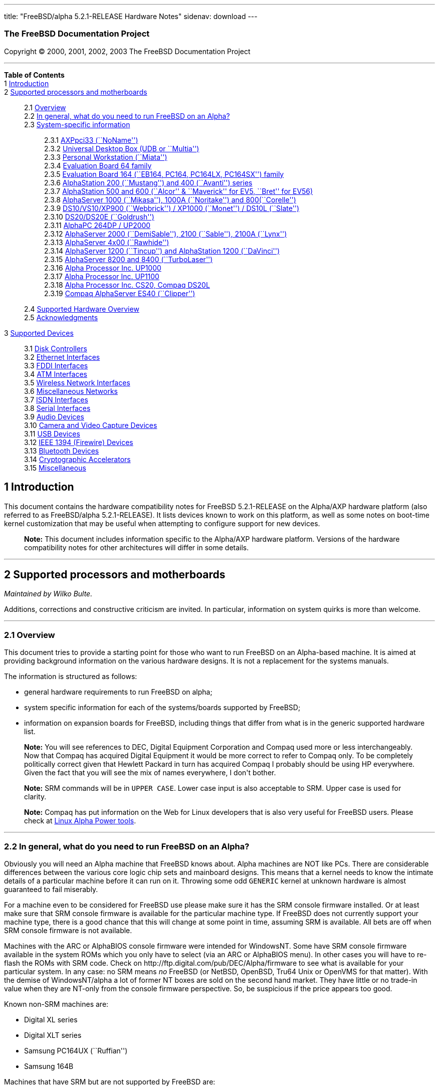 ---
title: "FreeBSD/alpha 5.2.1-RELEASE Hardware Notes"
sidenav: download
---

++++


<h3 class="CORPAUTHOR">The FreeBSD Documentation Project</h3>

<p class="COPYRIGHT">Copyright &copy; 2000, 2001, 2002, 2003 The FreeBSD Documentation
Project</p>

<hr />
</div>

<div class="TOC">
<dl>
<dt><b>Table of Contents</b></dt>

<dt>1 <a href="#INTRO">Introduction</a></dt>

<dt>2 <a href="#SUPPORT-PROC">Supported processors and motherboards</a></dt>

<dd>
<dl>
<dt>2.1 <a href="#AEN27">Overview</a></dt>

<dt>2.2 <a href="#AEN46">In general, what do you need to run FreeBSD on an
Alpha?</a></dt>

<dt>2.3 <a href="#AEN107">System-specific information</a></dt>

<dd>
<dl>
<dt>2.3.1 <a href="#AEN112">AXPpci33 (``NoName'')</a></dt>

<dt>2.3.2 <a href="#AEN187">Universal Desktop Box (UDB or ``Multia'')</a></dt>

<dt>2.3.3 <a href="#AEN276">Personal Workstation (``Miata'')</a></dt>

<dt>2.3.4 <a href="#AEN386">Evaluation Board 64 family</a></dt>

<dt>2.3.5 <a href="#AEN441">Evaluation Board 164 (``EB164, PC164, PC164LX, PC164SX'')
family</a></dt>

<dt>2.3.6 <a href="#AEN508">AlphaStation 200 (``Mustang'') and 400 (``Avanti'')
series</a></dt>

<dt>2.3.7 <a href="#AEN575">AlphaStation 500 and 600 (``Alcor'' &#38; ``Maverick'' for
EV5, ``Bret'' for EV56)</a></dt>

<dt>2.3.8 <a href="#AEN687">AlphaServer 1000 (``Mikasa''), 1000A (``Noritake'') and
800(``Corelle'')</a></dt>

<dt>2.3.9 <a href="#AEN743">DS10/VS10/XP900 (``Webbrick'') / XP1000 (``Monet'') / DS10L
(``Slate'')</a></dt>

<dt>2.3.10 <a href="#AEN894">DS20/DS20E (``Goldrush'')</a></dt>

<dt>2.3.11 <a href="#AEN963">AlphaPC 264DP / UP2000</a></dt>

<dt>2.3.12 <a href="#AEN1009">AlphaServer 2000 (``DemiSable''), 2100 (``Sable''), 2100A
(``Lynx'')</a></dt>

<dt>2.3.13 <a href="#AEN1080">AlphaServer 4x00 (``Rawhide'')</a></dt>

<dt>2.3.14 <a href="#AEN1113">AlphaServer 1200 (``Tincup'') and AlphaStation 1200
(``DaVinci'')</a></dt>

<dt>2.3.15 <a href="#AEN1143">AlphaServer 8200 and 8400 (``TurboLaser'')</a></dt>

<dt>2.3.16 <a href="#AEN1186">Alpha Processor Inc. UP1000</a></dt>

<dt>2.3.17 <a href="#AEN1235">Alpha Processor Inc. UP1100</a></dt>

<dt>2.3.18 <a href="#AEN1283">Alpha Processor Inc. CS20, Compaq DS20L</a></dt>

<dt>2.3.19 <a href="#AEN1330">Compaq AlphaServer ES40 (``Clipper'')</a></dt>
</dl>
</dd>

<dt>2.4 <a href="#AEN1367">Supported Hardware Overview</a></dt>

<dt>2.5 <a href="#AEN1399">Acknowledgments</a></dt>
</dl>
</dd>

<dt>3 <a href="#SUPPORT">Supported Devices</a></dt>

<dd>
<dl>
<dt>3.1 <a href="#AEN1448">Disk Controllers</a></dt>

<dt>3.2 <a href="#ETHERNET">Ethernet Interfaces</a></dt>

<dt>3.3 <a href="#AEN2169">FDDI Interfaces</a></dt>

<dt>3.4 <a href="#AEN2179">ATM Interfaces</a></dt>

<dt>3.5 <a href="#AEN2198">Wireless Network Interfaces</a></dt>

<dt>3.6 <a href="#AEN2224">Miscellaneous Networks</a></dt>

<dt>3.7 <a href="#AEN2247">ISDN Interfaces</a></dt>

<dt>3.8 <a href="#AEN2311">Serial Interfaces</a></dt>

<dt>3.9 <a href="#AEN2484">Audio Devices</a></dt>

<dt>3.10 <a href="#AEN2606">Camera and Video Capture Devices</a></dt>

<dt>3.11 <a href="#USB">USB Devices</a></dt>

<dt>3.12 <a href="#FIREWIRE">IEEE 1394 (Firewire) Devices</a></dt>

<dt>3.13 <a href="#BLUETOOTH">Bluetooth Devices</a></dt>

<dt>3.14 <a href="#AEN2834">Cryptographic Accelerators</a></dt>

<dt>3.15 <a href="#AEN2852">Miscellaneous</a></dt>
</dl>
</dd>
</dl>
</div>

<div class="SECT1">
<h2 class="SECT1"><a id="INTRO" name="INTRO">1 Introduction</a></h2>

<p>This document contains the hardware compatibility notes for FreeBSD 5.2.1-RELEASE on
the Alpha/AXP hardware platform (also referred to as FreeBSD/alpha 5.2.1-RELEASE). It
lists devices known to work on this platform, as well as some notes on boot-time kernel
customization that may be useful when attempting to configure support for new
devices.</p>

<div class="NOTE">
<blockquote class="NOTE">
<p><b>Note:</b> This document includes information specific to the Alpha/AXP hardware
platform. Versions of the hardware compatibility notes for other architectures will
differ in some details.</p>
</blockquote>
</div>
</div>

<div class="SECT1">
<hr />
<h2 class="SECT1"><a id="SUPPORT-PROC" name="SUPPORT-PROC">2 Supported processors and
motherboards</a></h2>

<i class="AUTHORGROUP"><span class="CONTRIB">Maintained by</span> Wilko Bulte.</i> 

<p>Additions, corrections and constructive criticism are invited. In particular,
information on system quirks is more than welcome.</p>

<div class="SECT2">
<hr />
<h3 class="SECT2"><a id="AEN27" name="AEN27">2.1 Overview</a></h3>

<p>This document tries to provide a starting point for those who want to run FreeBSD on
an Alpha-based machine. It is aimed at providing background information on the various
hardware designs. It is not a replacement for the systems manuals.</p>

<p>The information is structured as follows:</p>

<ul>
<li>
<p>general hardware requirements to run FreeBSD on alpha;</p>
</li>

<li>
<p>system specific information for each of the systems/boards supported by FreeBSD;</p>
</li>

<li>
<p>information on expansion boards for FreeBSD, including things that differ from what is
in the generic supported hardware list.</p>
</li>
</ul>

<div class="NOTE">
<blockquote class="NOTE">
<p><b>Note:</b> You will see references to DEC, Digital Equipment Corporation and Compaq
used more or less interchangeably. Now that Compaq has acquired Digital Equipment it
would be more correct to refer to Compaq only. To be completely politically correct given
that Hewlett Packard in turn has acquired Compaq I probably should be using HP
everywhere. Given the fact that you will see the mix of names everywhere, I don't
bother.</p>
</blockquote>
</div>

<div class="NOTE">
<blockquote class="NOTE">
<p><b>Note:</b> SRM commands will be in <kbd class="USERINPUT">UPPER CASE</kbd>. Lower
case input is also acceptable to SRM. Upper case is used for clarity.</p>
</blockquote>
</div>

<div class="NOTE">
<blockquote class="NOTE">
<p><b>Note:</b> Compaq has put information on the Web for Linux developers that is also
very useful for FreeBSD users. Please check at <a
href="http://www.support.compaq.com/alpha-tools/" target="_top">Linux Alpha Power
tools</a>.</p>
</blockquote>
</div>
</div>

<div class="SECT2">
<hr />
<h3 class="SECT2"><a id="AEN46" name="AEN46">2.2 In general, what do you need to run
FreeBSD on an Alpha?</a></h3>

<p>Obviously you will need an Alpha machine that FreeBSD knows about. Alpha machines are
NOT like PCs. There are considerable differences between the various core logic chip sets
and mainboard designs. This means that a kernel needs to know the intimate details of a
particular machine before it can run on it. Throwing some odd <tt
class="FILENAME">GENERIC</tt> kernel at unknown hardware is almost guaranteed to fail
miserably.</p>

<p>For a machine even to be considered for FreeBSD use please make sure it has the SRM
console firmware installed. Or at least make sure that SRM console firmware is available
for the particular machine type. If FreeBSD does not currently support your machine type,
there is a good chance that this will change at some point in time, assuming SRM is
available. All bets are off when SRM console firmware is not available.</p>

<p>Machines with the ARC or AlphaBIOS console firmware were intended for WindowsNT. Some
have SRM console firmware available in the system ROMs which you only have to select (via
an ARC or AlphaBIOS menu). In other cases you will have to re-flash the ROMs with SRM
code. Check on http://ftp.digital.com/pub/DEC/Alpha/firmware to see what is available for
your particular system. In any case: no SRM means <span class="emphasis"><i
class="EMPHASIS">no</i></span> FreeBSD (or NetBSD, OpenBSD, Tru64 Unix or OpenVMS for
that matter). With the demise of WindowsNT/alpha a lot of former NT boxes are sold on the
second hand market. They have little or no trade-in value when they are NT-only from the
console firmware perspective. So, be suspicious if the price appears too good.</p>

<p>Known non-SRM machines are:</p>

<ul>
<li>
<p>Digital XL series</p>
</li>

<li>
<p>Digital XLT series</p>
</li>

<li>
<p>Samsung PC164UX (``Ruffian'')</p>
</li>

<li>
<p>Samsung 164B</p>
</li>
</ul>

<p>Machines that have SRM but are not supported by FreeBSD are:</p>

<ul>
<li>
<p>DECpc 150 (``Jensen'')</p>
</li>

<li>
<p>DEC 2000/300 (``Jensen'')</p>
</li>

<li>
<p>DEC 2000/500 (``Culzean'')</p>
</li>

<li>
<p>AXPvme series (``Medulla'')</p>
</li>
</ul>

<p>To complicate things a bit further: Digital used to have so called ``white-box'' Alpha
machines destined as NT-only and ``blue-box'' Alpha machines destined for OpenVMS and
Digital Unix. These names are based on the color of the cabinets, ``FrostWhite'' and
``TopGunBlue'' respectively. Although you could put the SRM console firmware on a
whitebox, OpenVMS and Digital Unix will refuse to boot on them. FreeBSD in
post-4.0-RELEASE will run on both the white and the blue-box variants. Before someone
asks: the white ones had a rather different (read: cheaper) Digital price tag.</p>

<p>As part of the SRM you will get the so called OSF/1 PAL code (OSF/1 being the initial
name of Digital's UNIX offering on Alpha). The PAL code can be thought of as a software
abstraction layer between the hardware and the operating system. It uses normal CPU
instruction plus a handful of privileged instructions specific for PAL use. PAL is not
microcode. The ARC console firmware contains a different PAL code, geared towards WinNT
and in no way suitable for use by FreeBSD (or more generic: Unix or OpenVMS). Before
someone asks: Linux/alpha brings its own PAL code, allowing it to boot on ARC and
AlphaBIOS. There are various reasons why this is not a very good idea in the eyes of the
*BSD folks. I don't want to go into details here. If you are interested in the gory
details search the FreeBSD and NetBSD web sites.</p>

<p>There is another pitfall ahead: you will need a disk adapter that the SRM console
firmware recognizes in order to be able to boot from a disk. What is acceptable to SRM as
a boot adapter is unfortunately highly system and SRM version dependent. For older PCI
based machines it means you will need either a NCR/Symbios 53C810 based adapter, or a
Qlogic 1020/1040 based adapter. Some machines come with a SCSI chip embedded on the
mainboard. Newer machine designs and SRM versions will be able to work with more modern
SCSI chips/adapters. Check out the machine specific info below. Please note that the rest
of this discussion only refers to Symbios chips, this is meant to include the older chips
that still have NCR stamped on them. Symbios bought NCR sometime.</p>

<p>The problem might bite those who have machines that started their lives as WindowsNT
boxes. The ARC or AlphaBIOS knows about <span class="emphasis"><i
class="EMPHASIS">other</i></span> adapter types that it can boot from than the SRM. For
example you can boot from an Adaptec 2940UW with ARC/AlphaBios but (generally) not with
SRM. Some newer machine types have introduced Adaptec boot support. Please consult the
machine specific section for details.</p>

<p>Most adapters that cannot be booted from work fine for data-only disks. The
differences between SRM and ARC could also get you pre-packaged IDE CDROMs and hard
drives in some (former WindowsNT) systems. SRM versions exist (depends on the machine
type) that can boot from IDE disks and CDROMs. Check the machine specific section for
details.</p>

<p>FreeBSD 4.0 and later can be booted from the distribution CDROM. Earlier versions
needed booting from a 2 disk floppy set.</p>

<p>In order to be bootable the root partition (partition a) must be at offset 0 of the
disk drive. This means you have to use the installer's partitioning menu and start with
assigning partition a at offset 0 to the root partition. Subsequently layout the rest of
the partitions to your liking. If you do not adhere to this rule the install will proceed
just fine, but the system will not be bootable from the freshly installed disk.</p>

<p>If you don't have/want a local disk drive you can boot via the Ethernet. This assumes
an Ethernet adapter/chip that is recognized by the SRM console. Generally speaking this
boils down to either a 21040 or 21142 or 21143 based Ethernet interface. Older machines
or SRM versions may not recognize the 21142 / 21143 Fast Ethernet chips, you are then
limited to using 10Mbit Ethernet for net booting those machines. Non-DEC cards based on
said chips will generally (but are not guaranteed to) work. Note that Intel took over the
21x4x chips when it bought Digital Semiconductor. So you might see an Intel logo on them
these days. Recent machine designs have SRM support for Intel 8255x Ethernet chips.</p>

<p>Alpha machines can be run with SRM on a graphics console or on a serial console. ARC
can also be run on a serial consoles if need be. VT100 emulation with 8 bit controls
should at least allow you to switch from ARC/AlphaBIOS to SRM mode without having to
install a graphics card first.</p>

<p>If you want to run your Alpha machine without a monitor/graphics card just don't
connect a keyboard/mouse to the machine. Instead hook up a serial terminal[emulator] to
serial port #1. The SRM will talk 9600N81 to you. This can also be really practical for
debugging purposes. Beware: some/most (?) SRMs will also present you with a console
prompt at serial port #2. The booting kernel, however, will display the boot messages on
serial port #1 and will also put the console there. <span class="emphasis"><i
class="EMPHASIS">This can be extremely confusing.</i></span></p>

<p>Most PCI based Alphas can use ordinary PC-type VGA cards. The SRM contains enough
smarts to make that work. It does not, however, mean that each and every PCI VGA card out
on the street will work in an Alpha machine. Things like S3 Trio64, Mach64, and Matrox
Millennium generally work. Old ET4000 based ISA cards have also worked for me. But ask
around first before buying.</p>

<p>Most PCI devices from the PC-world will also work in FreeBSD PCI-based machines. Check
the <tt class="FILENAME">/sys/alpha/conf/GENERIC</tt> file for the latest word on this.
Check the appropriate machine type's discussion in case you want to use PCI cards that
have PCI bridge chips on them. In some cases you might encounter problems with PCI cards
not handling PCI parity correctly. This can lead to panics. PCI parity checking can be
disabled using the following SRM command:</p>

<pre class="SCREEN">
<samp class="PROMPT">&gt;&gt;&gt;</samp> <kbd class="USERINPUT">SET PCI_PARITY OFF</kbd>
</pre>

<p>This is not a FreeBSD problem, all operating systems running on Alpha hardware will
need this workaround.</p>

<p>If your system (also) contains EISA expansion slots you will need to run the EISA
Configuration Utility (ECU) after you have installed EISA cards or after you have
upgraded your console firmware.</p>

<p>For Alpha CPUs you will find multiple generations. The original Alpha design is the
21064. It was produced in a chip process called MOS4, chips made in this process are
nicknamed EV4. Newer CPUs are 21164, 21264 etc. You will see designations like EV4S,
EV45, EV5, EV56, EV6, EV67, EV68. The EVs with double digit numbers are slightly improved
versions. For example EV45 has an improved FPU and 16 kByte on-chip separate I &amp; D
caches compared to the EV4 on which it is based. Rule of thumb: the higher the digit
immediately following ``EV'' the more desirable (read: faster / more modern).</p>

<p>For memory you want at least 32 Mbytes. I have had FreeBSD run on a 16 Mbyte system
but you will not enjoy that. Kernel build times halved when I went to 32 Mbytes. Note
that the SRM console steals 2Mbyte from the total system memory (and keeps it). For more
serious work 64 Mbytes or more are recommended.</p>

<p>While on the subject of memory: pay close attention to the type of memory your machine
uses. There are very different memory configurations and requirements for the various
machines.</p>

<p>Final word: I expect the above to sound a bit daunting to the first-time Alpha user.
Don't be daunted too much. And do feel free to ask questions if something is not clear
after reading this document.</p>
</div>

<div class="SECT2">
<hr />
<h3 class="SECT2"><a id="AEN107" name="AEN107">2.3 System-specific information</a></h3>

<p>Below is an overview of the hardware that FreeBSD runs on. This list will definitely
grow, a look in <tt class="FILENAME">/sys/alpha/conf/GENERIC</tt> can be
enlightening.</p>

<p>Alpha machines are often best known by their project code name. Where known these are
listed below in parentheses.</p>

<div class="SECT3">
<hr />
<h4 class="SECT3"><a id="AEN112" name="AEN112">2.3.1 AXPpci33 (``NoName'')</a></h4>

<p>The NoName is a baby-AT mainboard based on the 21066 LCA (Low Cost Alpha) processor.
NoName was originally designed for OEM-use. The LCA chip includes almost all of the logic
to drive a PCI bus and the memory subsystem. All of this makes for a low-priced
design.</p>

<p>Due to the limited memory interface the system is not particularly fast in case of
cache misses. As long as you stay inside the on-chip cache the CPU is comparable to a
21064 (first generation Alpha). These boards should be very cheap to obtain these days.
It is a full-fledged 64 bit CPU, just don't expect miracles as far as speed goes.</p>

<p>Features:</p>

<ul>
<li>
<p>21066 Alpha CPU at 166 MHz or 21066A CPU at 233MHz. 21068 CPUs are also possible, but
are even slower.</p>
</li>

<li>
<p>on-board Bcache / L2 cache: 0, 256k or 1 Mbyte (uses DIL chips)</p>
</li>

<li>
<p>PS/2 mouse &#38; keyboard port OR 5pin DIN keyboard (2 mainboard models)</p>
</li>

<li>
<p>memory:</p>

<ul>
<li>
<p>bus width: 64 bits</p>
</li>

<li>
<p>PS/2 style 72 pin 36 bit Fast Page Mode SIMMs</p>
</li>

<li>
<p>70ns or better</p>
</li>

<li>
<p>installed in pairs of 2</p>
</li>

<li>
<p>4 SIMM sockets</p>
</li>

<li>
<p>uses ECC</p>
</li>
</ul>
</li>

<li>
<p>512kB Flash ROM for the console code.</p>
</li>

<li>
<p>2 16550A serial ports</p>
</li>

<li>
<p>1 parallel port</p>
</li>

<li>
<p>floppy interface</p>
</li>

<li>
<p>1 embedded IDE interface</p>
</li>

<li>
<p>expansion:</p>

<ul>
<li>
<p>3 32 bit PCI slots (1 shared with ISA)</p>
</li>

<li>
<p>5 ISA slots (1 shared with PCI)</p>
</li>
</ul>
</li>

<li>
<p>embedded Fast SCSI using a Symbios 53C810 chip</p>
</li>
</ul>

<p>NoNames can either have SRM <span class="emphasis"><i class="EMPHASIS">or</i></span>
ARC console firmware in their Flash ROM. The Flash ROM is not big enough to hold both ARC
and SRM at the same time and allow software selection of alternate console code. But you
only need SRM anyway.</p>

<p>Cache for the NoNames are 15 or 20 ns DIL chips. For a 256 kByte cache you want to
check your junked 486 mainboard. Chips for a 1 Mbyte cache are a rarer breed
unfortunately. Getting at least a 256kByte cache is recommended performance wise.
Cache-less they are really slow.</p>

<p>The NoName mainboard has a PC/AT-standard power connector. It also has a power
connector for 3.3 Volts. No need to rush out to get a new power supply. The 3.3 Volts is
only needed in case you run 3.3 Volts PCI expansion boards. These are quite rare.</p>

<p>The IDE interface is supported by FreeBSD and requires a line in the kernel
configuration file as follows:</p>

<pre class="PROGRAMLISTING">
device ata
</pre>

<p>The ATA interface uses irq 14.</p>

<p>The SRM console unfortunately <span class="emphasis"><i class="EMPHASIS">cannot
boot</i></span> from IDE disks. This means you will have to use a SCSI disk as the boot
device.</p>

<p>The NoName is somewhat stubborn when it comes to serial consoles. It needs</p>

<pre class="SCREEN">
&gt;&gt;&gt; <kbd class="USERINPUT">SET CONSOLE SERIAL</kbd>
</pre>

<p>before it goes for a serial console. Pulling the keyboard from the machine is not
sufficient, like it is on most other Alpha models. Going back to a graphical console
needs</p>

<pre class="SCREEN">
&gt;&gt;&gt; <kbd class="USERINPUT">SET CONSOLE GRAPHICS</kbd>
</pre>

<p>at the serial console.</p>

<p>There have been reports that you sometimes need to press <b
class="KEYCAP">Control</b>-<b class="KEYCAP">Alt</b>-<b class="KEYCAP">Del</b> to capture
the SRM's attention. I have never seen this myself, but it is worth trying if you are
greeted by a blank screen after powerup.</p>

<p>Make sure you use true 36 bit SIMMs, and only FPM (Fast Page Mode) DRAM. EDO DRAM or
SIMMs with fake parity <span class="emphasis"><i class="EMPHASIS">will not
work</i></span>. The board uses the 4 extra bits for ECC. 33 bit FPM SIMMs will for the
same reason not work.</p>

<p>Given the choice, get the PS/2-variant mainboard. Apart from giving you a mouse port
as bonus it is directly supported by Tru64 Unix in case you ever want or need to run it.
The ``DIN-plug''-variant should work OK for FreeBSD.</p>

<p>The <a href="ftp://ftp.digital.com/pub/DEC/axppci/design_guide.ps" target="_top">OEM
manual</a> is recommended reading.</p>

<p>The kernel configuration file for a NoName kernel must contain:</p>

<pre class="PROGRAMLISTING">
options    DEC_AXPPCI_33           
cpu EV4
</pre>
</div>

<div class="SECT3">
<hr />
<h4 class="SECT3"><a id="AEN187" name="AEN187">2.3.2 Universal Desktop Box (UDB or
``Multia'')</a></h4>

<div class="NOTE">
<blockquote class="NOTE">
<p><b>Note:</b> Multia can be either Intel or Alpha CPU based. We assume Alpha based ones
here for obvious reasons.</p>
</blockquote>
</div>

<p>Multia is a small desktop box intended as a sort of personal workstation. They come in
a considerable number of variations, check closely what you get.</p>

<p>Features:</p>

<ul>
<li>
<p>21066 Alpha CPU at 166 MHz or 21066A CPU at 233MHz</p>
</li>

<li>
<p>on-board Bcache / L2 cache: COAST-like 256 kByte cache module; 233MHz models have
512kByte of cache; 166MHz models have soldered-on 256kB caches</p>
</li>

<li>
<p>PS/2 mouse &#38; keyboard port</p>
</li>

<li>
<p>memory:</p>

<ul>
<li>
<p>bus width: 64 bits</p>
</li>

<li>
<p>PS/2 style 72 pin 36 bit Fast Page Mode SIMMs</p>
</li>

<li>
<p>70ns or better</p>
</li>

<li>
<p>SIMMs are installed in pairs of 2</p>
</li>

<li>
<p>4 SIMM sockets</p>
</li>

<li>
<p>uses ECC</p>
</li>
</ul>
</li>

<li>
<p>2 16550A serial ports</p>
</li>

<li>
<p>1 parallel port</p>
</li>

<li>
<p>floppy interface</p>
</li>

<li>
<p>Intel 82378ZB PCI to ISA bridge</p>
</li>

<li>
<p>1 embedded 21040 based 10Mbit Ethernet, AUI and 10base2 connector</p>
</li>

<li>
<p>expansion:</p>

<ul>
<li>
<p>1 32 bit PCI slot</p>
</li>

<li>
<p>2 PCMCIA slots</p>
</li>
</ul>
</li>

<li>
<p>on-board Crystal CS4231 or AD1848 sound chip</p>
</li>

<li>
<p>embedded Fast SCSI, using a Symbios 53C810[A] chip on the PCI riser card</p>
</li>
</ul>

<p>Multia has enough Flash ROM to store both SRM and ARC code at the same time and allow
software selection of one of them.</p>

<p>The embeded TGA video adapter is <span class="emphasis"><i
class="EMPHASIS">not</i></span> currently usable as a FreeBSD console. You will need to
use a serial console.</p>

<p>Multia has only one 32 bit PCI slot for expansion, and it is only suitable for a small
form factor PCI card. By sacrificing the PCI slot space you can mount a 3.5&quot; hard
disk drive. Mounting stuff may have come with your Multia. Adding a 3.5&quot; disk is
<span class="emphasis"><i class="EMPHASIS">not</i></span> a recommended upgrade due to
the limited power rating of the power supply and the extremely marginal cooling of the
system box.</p>

<p>Multia also has 2 PCMCIA expansion slots. These are currently not supported by
FreeBSD.</p>

<p>The CPU might or might not be socketed, check this before considering CPU upgrade
hacks. The low-end Multias have a soldered-in CPU.</p>

<p>Multia has 2 serial ports but routes both of them to the outside world on a single 25
pin sub-D connector. The Multia FAQ explains how to build your own Y-cable to allow both
ports to be used.</p>

<p>Although the Multia SRM supports booting from floppy this can be problematic.
Typically the errors look like:</p>

<pre class="SCREEN">
*** Soft Error - Error #10 - FDC: Data overrun or underrun
</pre>

<p>This is not a FreeBSD problem, it is a SRM problem. The best available workaround to
install FreeBSD is to boot from a SCSI CDROM.</p>

<p>There have been reports that you sometimes need to press <b
class="KEYCAP">Control</b>-<b class="KEYCAP">Alt</b>-<b class="KEYCAP">Del</b> to capture
the SRM's attention. I have never seen this myself, but it is worth trying when you are
greeted by a blank screen after powerup.</p>

<p>Sound works fine using <a
href="http://www.FreeBSD.org/cgi/man.cgi?query=pcm&amp;sektion=4&amp;manpath=FreeBSD+5.2.1-RELEASE">
<span class="CITEREFENTRY"><span class="REFENTRYTITLE">pcm</span>(4)</span></a> driver
and a line in the kernel configuration file as follows for the Crystal CS4231 chip:</p>

<pre class="PROGRAMLISTING">
device pcm
</pre>

<p>The sound device lives at port 0x530, and uses irq 9 along with drq 3. You also need
to specify flags 0x15 in the <tt class="FILENAME">device.hints</tt> file.</p>

<p>I have not yet been successful in getting my Multia with the AD1848 to play any
sound.</p>

<p>While verifying playback I was reminded of the lack of CPU power of the 166MHz CPU.
MP3 only plays acceptable using 22kHz down-sampling.</p>

<p>Multias are somewhat notorious for dying of heat strokes. The very compact box does
not really allow access to cooling air. Please use the Multia on its vertical stand,
don't put it horizontally (``pizza style''). Replacing the fan with something which
pushes around more air is really recommended. You can also cut one of the wires to the
fan speed sensor. Once cut, the fan runs at a (loud) full speed. Beware of PCI cards with
high power consumption. If your system has died you might want to check the
Multia-Heat-Death pages at the <a href="http://www.netbsd.org/" target="_top">NetBSD Web
site</a> for help in reviving it.</p>

<p>The Intel 82378ZB PCI to ISA bridge enables the use of an IDE disk. This requires a
line in the kernel configuration file as follows:</p>

<pre class="PROGRAMLISTING">
device ata
</pre>

<p>The ATA interface uses IRQ 14.</p>

<p>The IDE connector pin spacing is thought for 2.5&quot; laptop disks. A 3.5&quot; IDE
disk would not fit in the case anyway. At least not without sacrificing your only PCI
slot. The SRM console unfortunately does not know how to boot from IDE disks. You will
need to use a SCSI disk as the boot disk.</p>

<p>In case you want to change the internal hard drive: the internal flat cable running
from the PCI riser board to the <span class="emphasis"><i
class="EMPHASIS">2.5&quot;</i></span> hard drive has a finer pitch than the standard SCSI
flat cables. Otherwise it would not fit on the 2.5&quot; drives. There are also riser
cards that have a standard-pitch SCSI cable attached to it, which will fit an ordinary
SCSI disk.</p>

<p>Again, I recommend against trying to cram a replacement hard disk inside. Use the
external SCSI connector and put your disk in an external enclosure. Multias run hot
enough as-is. In most cases you will have the external high density 50-pin SCSI connector
but some Multia models came without disk and may lack the connector. Something to check
before buying one.</p>

<p>The kernel configuration file for a Multia kernel must contain:</p>

<pre class="PROGRAMLISTING">
options    DEC_AXPPCI_33
cpu EV4
</pre>

<p>Recommended reading on Multia can be found at <a
href="http://www.netbsd.org/Ports/alpha/multiafaq.html"
target="_top">http://www.netbsd.org/Ports/alpha/multiafaq.html</a> or <a
href="http://www.brouhaha.com/~eric/computers/udb.html"
target="_top">http://www.brouhaha.com/~eric/computers/udb.html</a>.</p>
</div>

<div class="SECT3">
<hr />
<h4 class="SECT3"><a id="AEN276" name="AEN276">2.3.3 Personal Workstation
(``Miata'')</a></h4>

<p>The Miata is a small tower machine intended to be put under a desk. There are multiple
Miata variants. The original Miata is the MX5 model. Because it suffers from a number of
hardware design flaws a redesign was done, yielding the MiataGL. Unfortunately the
variants are not easily distinguishable at first sight from the outside of the case. An
easy check is to see if the back of the machine sports two USB connectors. If yes, it is
a MiataGL. MX5 models tend to be more common in the used system market place.</p>

<p>System designations look like ``Personal Workstation 433a''. Personal Workstation,
being a bit of a mouthful, is often abbreviated to PWS. This means it has a 433 MHz CPU,
and started life as a WinNT workstation (the trailing ``a''). Systems designated from day
1 to run Tru64 Unix or OpenVMS will sport ``433au''. WinNT-Miatas are likely to come
pre-configured with an IDE CDROM drive. So, in general systems are named like
PWS[433,500,600]a[u].</p>

<p>There was also a Miata model with a special CPU cooling system by Kryotech. The
Kryotech has a special cooling system and is housed in a different enclosure.</p>

<p>Features:</p>

<ul>
<li>
<p>21164A EV56 Alpha CPU at 433, 500 or 600MHz</p>
</li>

<li>
<p>21174 core logic (``Pyxis'') chip</p>
</li>

<li>
<p>on-board Bcache / L3 cache: 0, 2 or 4 Mbytes (uses a cache module)</p>
</li>

<li>
<p>memory:</p>

<ul>
<li>
<p>bus width: 128 bits wide, ECC protected</p>
</li>

<li>
<p>unbuffered 72 bit wide SDRAMs DIMMs, installed in pairs of 2</p>
</li>

<li>
<p>6 DIMM sockets</p>
</li>

<li>
<p>maximum memory 1.5 GBytes</p>
</li>
</ul>
</li>

<li>
<p>on-board Fast Ethernet:</p>

<ul>
<li>
<p>MX5 uses a 21142 or 21143 Ethernet chip, dependent on the version of the PCI riser
card</p>
</li>

<li>
<p>MiataGL has a 21143 chip</p>
</li>

<li>
<p>the bulkhead can be 10/100 Mbit UTP, or 10 Mbit UTP/BNC</p>
</li>
</ul>
</li>

<li>
<p>2 on-board [E]IDE disk interfaces, based on the CMD646 (MX5) or the Cypress 82C693
(MiataGL)</p>
</li>

<li>
<p>1 Ultra-Wide SCSI Qlogic 1040 [MiataGL only]</p>
</li>

<li>
<p>2 64-bit PCI slots</p>
</li>

<li>
<p>3 32-bit PCI slots (behind a DEC PCI-PCI bridge chip)</p>
</li>

<li>
<p>3 ISA slots (physically shared with the 32 bit PCI slots, via an Intel 82378IB PCI to
ISA bridge chip)</p>
</li>

<li>
<p>2 16550A serial port</p>
</li>

<li>
<p>1 parallel port</p>
</li>

<li>
<p>PS/2 keyboard &#38; mouse port</p>
</li>

<li>
<p>USB interface [MiataGL only]</p>
</li>

<li>
<p>embedded sound based on an ESS1888 chip</p>
</li>
</ul>

<p>The Miata logic is divided into two printed circuit boards. The lower board in the
bottom of the machine has the PCI and ISA slots and things like the sound chip etc. The
top board has the CPU, the Pyxis chip, memory etc. Note that MX5 and the MiataGL use a
different PCI riser board. This means that you cannot just upgrade to a MiataGL CPU board
(with the newer Pyxis chip) but that you will also need a different riser board.
Apparently an MX5 riser with a MiataGL CPU board will work but it is definitely not a
supported or tested configuration. Everything else (cabinet, wiring, etc.) is identical
for MX5 and MiataGL.</p>

<p>MX5 has problems with DMA via the 2 64-bit PCI slots when this DMA crosses a page
boundary. The 32 bit slots don't have this problem because the PCI-PCI bridge chip does
not allow the offending transfers. The SRM code knows about the problem and refuses to
start the system if there is a PCI card in one of the 64bit slots that it does not know
about. Cards that are ``known good'' to the SRM are allowed to be used in the 64bit
slots.</p>

<p>If you want to fool the SRM you can type <kbd class="USERINPUT">set
pci_device_override</kbd> at the SRM prompt. Just don't complain if your data
mysteriously gets mangled.</p>

<p>The complete command is:</p>

<pre class="SCREEN">
<samp class="PROMPT">&gt;&gt;&gt;</samp> <kbd
class="USERINPUT">SET PCI_DEVICE_OVERRIDE <var
class="REPLACEABLE">&lt;vendor_id&gt;</var><var
class="REPLACEABLE">&lt;device_id&gt;</var></kbd>
</pre>

<p>For example:</p>

<pre class="SCREEN">
<samp class="PROMPT">&gt;&gt;&gt;</samp> <kbd
class="USERINPUT">SET PCI_DEVICE_OVERRIDE 88c15333</kbd>
</pre>

<p>The most radical approach is to use:</p>

<pre class="SCREEN">
<samp class="PROMPT">&gt;&gt;&gt;</samp> <kbd
class="USERINPUT">SET PCI_DEVICE_OVERRIDE -1</kbd>
</pre>

<p>This disables PCI ID checking altogether, so that you can install any PCI card without
its ID getting checked. For this to work you need a reasonable current SRM version.</p>

<div class="IMPORTANT">
<blockquote class="IMPORTANT">
<p><b>Important:</b> Do this on your own risk..</p>
</blockquote>
</div>

<p>The FreeBSD kernel reports it when it sees a buggy Pyxis chip:</p>

<pre class="SCREEN">
Sep 16 18:39:43 miata /kernel: cia0: Pyxis, pass 1
Sep 16 18:39:43 miata /kernel: cia0: extended capabilities: 1&lt;BWEN&gt;
Sep 16 18:39:43 miata /kernel: cia0: WARNING: Pyxis pass 1 DMA bug; no bets...
</pre>

<p>A MiataGL probes as:</p>

<pre class="SCREEN">
Jan  3 12:22:32 miata /kernel: cia0: Pyxis, pass 1
Jan  3 12:22:32 miata /kernel: cia0: extended capabilities: 1&lt;BWEN&gt;
Jan  3 12:22:32 miata /kernel: pcib0: &lt;2117x PCI host bus adapter&gt; on cia0
</pre>

<p>MiataGL does not have the DMA problems of the MX5. PCI cards that make the MX5 SRM
choke when installed in the 64bit slots are accepted without problems by the MiataGL
SRM.</p>

<p>The latest mainboard revisions of MX5 contain a hardware workaround for the bug. The
SRM does not know about the ECO and will complain about unknown cards as before. So does
the FreeBSD kernel by the way.</p>

<p>The Miata SRM can boot from IDE CDROM drives. IDE hard disk boot is known to work for
both MiataGL and MX5 disks, so you can root FreeBSD from an IDE disk. Speeds on MX5 are
around 14 Mbytes/sec assuming a suitable drive. Miata's CMD646 chip will support up to
WDMA2 mode as the chip is too buggy for use with UDMA.</p>

<p>Miata MX5s generally use Qlogic 1040 based SCSI adapters. These are bootable by the
SRM console. Note that Adaptec cards are <span class="emphasis"><i
class="EMPHASIS">not</i></span> bootable by the Miata SRM console.</p>

<p>The MiataGL has a faster PCI-PCI bridge chip on the PCI riser card than some of the
MX5 riser card versions. Some of the MX5 risers have the <span class="emphasis"><i
class="EMPHASIS">same</i></span> chip as the MiataGL. All in all there is a lot of
variation.</p>

<p>Not all VGA cards will work behind the PCI-PCI bridge. This manifests itself as no
video at all. Workaround is to put the VGA card ``before'' the bridge, in one of the 64
bit PCI slots. Graphics performance using a 64 bit slot is generally substantially
better.</p>

<p>Both MX5 and MiataGL have an on-board sound chip, an ESS1888. It emulates a
SoundBlaster and can be enabled by putting</p>

<pre class="PROGRAMLISTING">
device pcm
device  sbc
</pre>

<p>in your kernel configuration file:</p>

<p>in case your Miata has the optional cache board installed make sure it is firmly
seated. A slightly loose cache has been observed to cause weird crashes (not surprising
obviously, but maybe not so obvious when troubleshooting). The cache module is identical
between MX5 and MiataGL.</p>

<p>Installing a 2Mb cache module achieves, apart from a 10-15% speed increase (based on
buildworld elapsed time), a <span class="emphasis"><i
class="EMPHASIS">decrease</i></span> for PCI DMA read bandwidth from 64bit PCI cards. A
benchmark on a 64-bit Myrinet card resulted in a decrease from 149 Mbytes/sec to 115
Mbytes/sec. Something to keep in mind when doing really high speed things with 64 bit PCI
adapters.</p>

<p>Although the hardware allows you to install up to 1.5Gbyte of memory, FreeBSD is
limited to 1Gbyte because the DMA code does not correctly handle memory above 1Gbyte.</p>

<p>Moving to a faster CPU is quite simple, swap out the CPU chip and set the clock
multiplier dipswitch to the speed of the new CPU.</p>

<p>If you experience SRM errors like</p>

<pre class="SCREEN">
ERROR: scancode 0xa3 not supported on PCXAL
</pre>

<p>after halting FreeBSD you should update your SRM firmware to V7.2-1 or later. This SRM
version is first available on the Firmware Update CD V5.7, or on <a
href="http://www.compaq.com/" target="_top">http://www.compaq.com/</a> This SRM problem
is fixed on both Miata MX5 and Miata GL.</p>

<p>USB is supported by FreeBSD 4.1 and later.</p>

<p>Disconnect the power cord before dismantling the machine, the soft-power switch keeps
part of the logic powered <span class="emphasis"><i class="EMPHASIS">even</i></span> when
the machine is switched off.</p>

<p>The kernel configuration file for a Miata kernel must contain:</p>

<pre class="PROGRAMLISTING">
options    DEC_ST550               
cpu EV5
</pre>
</div>

<div class="SECT3">
<hr />
<h4 class="SECT3"><a id="AEN386" name="AEN386">2.3.4 Evaluation Board 64 family</a></h4>

<p>In its attempts to popularize the Alpha CPU DEC produced a number of so called
Evaluation Boards. Members of this family are EB64, EB64+, AlphaPC64 (codename
``Cabriolet''). A non-DEC member of this family is the Aspen Alpine. The EB64 family of
evaluation boards has the following feature set:</p>

<ul>
<li>
<p>21064 or 21064A CPU, 150 to 275 MHz</p>
</li>

<li>
<p>memory:</p>

<ul>
<li>
<p>memory buswidth: 128 bit</p>
</li>

<li>
<p>PS/2 style 72 pin 33 bit Fast Page Mode SIMMs</p>
</li>

<li>
<p>70ns or better</p>
</li>

<li>
<p>installed in sets of 4</p>
</li>

<li>
<p>8 SIMM sockets</p>
</li>

<li>
<p>uses parity memory</p>
</li>
</ul>
</li>

<li>
<p>Bcache / L2 cache: 0, 512 kByte, 1 Mbyte or 2 Mbytes</p>
</li>

<li>
<p>21072 (``APECS'') chip set</p>
</li>

<li>
<p>Intel 82378ZB PCI to ISA bridge chip (``Saturn'')</p>
</li>

<li>
<p>dual 16550A serial ports</p>
</li>

<li>
<p>parallel printer port</p>
</li>

<li>
<p>Symbios 53C810 Fast-SCSI (not on AlphaPC64)</p>
</li>

<li>
<p>IDE interface (only on AlphaPC64)</p>
</li>

<li>
<p>embedded 10 Mbit Ethernet (not on AlphaPC64)</p>
</li>

<li>
<p>2 PCI slots (4 slots on AlphaPC64)</p>
</li>

<li>
<p>3 ISA slots</p>
</li>
</ul>

<p>Aspen Alpine is slightly different, but is close enough to the EB64+ to run an EB64+
SRM EPROM (mine did..). The Aspen Alpine does not have an embedded Ethernet, has 3
instead of 2 PCI slots. It comes with 2 Mbytes of cache already soldered onto the
mainboard. It has jumpers to select the use of 60, 70 or 80ns SIMM speeds.</p>

<p>36 bits SIMMs work fine, 3 bits simply remain unused. Note the systems use Fast Page
Mode memory, not EDO memory.</p>

<p>The EB64+ SRM console code is housed in an UV-erasable EPROM. No easy flash SRM
upgrades for the EB64+ The latest SRM version available for EB64+ is quite ancient
anyway.</p>

<p>The EB64+ SRM can boot both 53C810 and Qlogic1040 SCSI adapters. Pitfall for the
Qlogic is that the firmware that is down-loaded by the SRM onto the Qlogic chip is very
old. There are no updates for the EB64+ SRM available. So you are stuck with old Qlogic
bits too. I have had quite some problems when I wanted to use Ultra-SCSI drives on the
Alpine with Qlogic. The FreeBSD kernel can be compiled to include a much newer Qlogic
firmware revision. This is not the default because it adds hundreds of kBytes worth of
bloat to the kernel. In FreeBSD 4.1 and later the isp firmware is contained in a kernel
loadable module. All of this might mean that you need to use a non-Qlogic adapter to boot
from.</p>

<p>AlphaPC64 boards generally come with ARC console firmware. SRM console code can be
loaded from floppy into the Flash ROM.</p>

<p>The IDE interface of the AlphaPC64 is not bootable from the SRM console. Enabling it
requires the following line in the kernel configuration file:</p>

<pre class="PROGRAMLISTING">
device ata
</pre>

<p>The ATA interface uses irq 14.</p>

<p>Note that the boards require a power supply that supplies 3.3 Volts for the CPU.</p>

<p>For the EB64 family machines the kernel config file must contain:</p>

<pre class="PROGRAMLISTING">
options    DEC_EB64PLUS            
cpu EV4
</pre>
</div>

<div class="SECT3">
<hr />
<h4 class="SECT3"><a id="AEN441" name="AEN441">2.3.5 Evaluation Board 164 (``EB164,
PC164, PC164LX, PC164SX'') family</a></h4>

<p>EB164 is a newer design evaluation board, based on the 21164A CPU. This design has
been used to ``spin off'' multiple variations, some of which are used by OEM
manufacturers/assembly shops. Samsung did its own PC164LX which has only 32 bit PCI,
whereas the Digital variant has 64 bit PCI.</p>

<ul>
<li>
<p>21164A, multiple speed variants [EB164, PC164, PC164LX]</p>
</li>

<li>
<p>21164PC [only on PC164SX]</p>
</li>

<li>
<p>21171 (Alcor) chip set [EB164]</p>

<p>21172 (Alcor2) chip set [PC164]</p>

<p>21174 (Pyxis) chip [164LX, 164SX]</p>
</li>

<li>
<p>Bcache / L3 cache: EB164 uses special cache-SIMMs</p>
</li>

<li>
<p>memory bus: 128 bit / 256 bit</p>
</li>

<li>
<p>memory:</p>

<ul>
<li>
<p>PS/2 style SIMMs in sets of 4 or 8</p>
</li>

<li>
<p>36 bit, Fast Page Mode, uses ECC, [EB164 / PC164]</p>
</li>

<li>
<p>SDRAM DIMMs in sets of 2, uses ECC [PC164SX / PC164LX]</p>
</li>
</ul>
</li>

<li>
<p>2 16550A serial ports</p>
</li>

<li>
<p>PS/2 style keyboard &#38; mouse</p>
</li>

<li>
<p>floppy controller</p>
</li>

<li>
<p>parallel port</p>
</li>

<li>
<p>32 bits PCI</p>
</li>

<li>
<p>64 bits PCI [some models]</p>
</li>

<li>
<p>ISA slots via an Intel 82378ZB PCI to ISA bridge chip</p>
</li>
</ul>

<p>Using 8 SIMMs for a 256bit wide memory can yield interesting speedups over a 4
SIMM/128bit wide memory. Obviously all 8 SIMMs must be of the same type to make this
work. The system must be explicitly setup to use the 8 SIMM memory arrangement. You must
have 8 SIMMs, 4 SIMMs distributed over 2 banks will not work. For the AlphaPC164 you can
have a maximum of 1Gbyte of RAM, using 8 128Mbyte SIMMs. The manual indicates the maximum
is 512 Mbyte.</p>

<p>The SRM can boot from Qlogic 10xx boards or the Symbios 53C810[A]. Newer Symbios 810
revisions like the Symbios 810AE are not recognized by the SRM on PC164. PC164 SRM does
not appear to recognize a Symbios 53C895 based host adapter (tested with a Tekram
DC-390U2W). On the other hand some no-name Symbios 53C985 board has been reported to
work. Cards like the Tekram DC-390F (Symbios875 based) have been confirmed to work fine
on the PC164. Unfortunately this seems to be dependent on the actual version of the
chip/board.</p>

<p>Symbios 53C825[a] will also work as boot adapter. Diamond FirePort, although based on
Symbios chips, is not bootable by the PC164SX SRM. PC164SX is reported to boot fine with
Symbios825, Symbios875, Symbios895 and Symbios876 based cards. In addition, Adaptec 2940U
and 2940UW are reported to work for booting (verified on SRM V5.7-1). Adaptec 2930U2 and
2940U2[W] do not work.</p>

<p>164LX and 164SX with SRM firmware version 5.8 or later can boot from Adaptec
2940-series adapters.</p>

<p>In summary: this family of machines is ``blessed'' with a challenging compatibility as
far as SCSI adapters go.</p>

<p>On 164SX you can have a maximum of 1 Gbyte of RAM. 4 regular 256MB PC133 ECC DIMMs are
reported to work just fine. Whether 512MB DIMMs will also work is currently unknown.</p>

<p>PCI bridge chips are sometimes not appreciated by the 164SX, they cause SRM errors and
kernel panics in those cases. This seems to depend on the fact if the card is recognised,
and therefore correctly initialised, by the SRM console. The 164SX' onboard IDE interface
is quite slow, a Promise card gives a 3-4 times speed improvement.</p>

<p>On PC164 the SRM sometimes seems to lose its variable settings. ``For PC164, current
superstition says that, to avoid losing settings, you want to first downgrade to SRM 4.x
and then upgrade to 5.x.'' One sample error that was observed was:</p>

<pre class="SCREEN">
ERROR: ISA table corrupt!
</pre>

<p>A sequence of a downgrade to SRM4.9, an</p>

<pre class="SCREEN">
<samp class="PROMPT">&gt;&gt;&gt;</samp> <kbd class="USERINPUT">ISACFG -INIT</kbd>
</pre>

<p>followed by</p>

<pre class="SCREEN">
<samp class="PROMPT">&gt;&gt;&gt;</samp> <kbd class="USERINPUT">INIT</kbd>
</pre>

<p>made the problem go away. Some PC164 owners report they have never seen the
problem.</p>

<p>On PC164SX the AlphaBIOS allows you a selection to select SRM to be used as console on
the next power up. This selection does not appear to have any effect. In other words, you
will get the AlphaBIOS regardless of what you select. The fix is to reflash the console
ROM with the SRM code for PC164SX. This will overwrite the AlphaBIOS and will get you the
SRM console you desire. The SRM code can be found on the Compaq Web site.</p>

<p>164LX can either have the SRM console code or the AlphaBIOS code in its flash ROM
because the flash ROM is too small to hold both at the same time.</p>

<p>PC164 can boot from IDE disks assuming your SRM version is recent enough.</p>

<p>EB164 needs a power supply that supplies 3.3 Volts. PC164 does not implement the PS_ON
signal that ATX power supplies need to switch on. A simple switch pulling this signal to
ground allows you to run a standard ATX power supply.</p>

<p>For the EB164 class machines the kernel config file must contain:</p>

<pre class="PROGRAMLISTING">
options         DEC_EB164
cpu             EV5
</pre>
</div>

<div class="SECT3">
<hr />
<h4 class="SECT3"><a id="AEN508" name="AEN508">2.3.6 AlphaStation 200 (``Mustang'') and
400 (``Avanti'') series</a></h4>

<p>The Digital AlphaStation 200 and 400 series systems are early low end PCI based
workstations. The 200 and 250 series are desktop boxes, the 400 series is a desk-side
mini-tower.</p>

<p>Features:</p>

<ul>
<li>
<p>21064 or 21064A CPU at speeds of 166 up to 333 MHz</p>
</li>

<li>
<p>DECchip 21071-AA core logic chip set</p>
</li>

<li>
<p>Bcache / L2 cache: 512 Kbytes (200 and 400 series) or 2048KBytes (250 series)</p>
</li>

<li>
<p>memory:</p>

<ul>
<li>
<p>64 bit bus width</p>
</li>

<li>
<p>8 to 384 MBytes of RAM</p>
</li>

<li>
<p>70 ns or better Fast Page DRAM</p>
</li>

<li>
<p>in three pairs (200 and 400 series)</p>
</li>

<li>
<p>in two quads, so banks of four. (250 series)</p>
</li>

<li>
<p>the memory subsystem uses parity</p>
</li>
</ul>
</li>

<li>
<p>PS/2 keyboard and mouse port</p>
</li>

<li>
<p>two 16550 serial ports</p>
</li>

<li>
<p>parallel port</p>
</li>

<li>
<p>floppy disk interface</p>
</li>

<li>
<p>32 bit PCI expansion slots (3 for the AS400-series, 2 for the AS200 &#38;
250-series)</p>
</li>

<li>
<p>ISA expansion slots (4 for the AS400-series, 2 for the AS200 &#38; 250-series) (some
ISA/PCI slots are physically shared)</p>
</li>

<li>
<p>embedded 21040-based Ethernet (200 &#38; 250 series)</p>
</li>

<li>
<p>embedded Symbios 53c810 Fast SCSI-2 chip</p>
</li>

<li>
<p>Intel 82378IB (``Saturn'') PCI-ISA bridge chip</p>
</li>

<li>
<p>graphics is embedded TGA or PCI VGA (model dependent)</p>
</li>

<li>
<p>16 bit sound (on 200 &#38; 250 series)</p>
</li>
</ul>

<p>The systems use parity memory SIMMs, but these do not need 36 bit wide SIMMs. 33 bit
wide SIMMs are sufficient, 36 bit SIMMs are acceptable too. EDO or 32 bit SIMMs will not
work. 4, 8, 16, 32 and 64 Mbyte SIMMs are supported.</p>

<p>The AS200 &#38; AS250 sound hardware is reported to work OK assuming you have the
following line in your kernel config file:</p>

<pre class="PROGRAMLISTING">
device pcm
</pre>

<p>The sound device uses port 0x530, IRQ 10 and drq 0. You also need to specify flags
0x10011 in the <tt class="FILENAME">device.hints</tt> file.</p>

<p>AlphaStation 200 &#38; 250 series have an automatic SCSI terminator. This means that
as soon as you plug a cable onto the external SCSI connector the internal terminator of
the system is disabled. It also means that you should not leave unterminated cables
plugged into the machine.</p>

<p>AlphaStation 400 series have an SRM variable that controls termination. In case you
have external SCSI devices connected you must set this SRM variable using</p>

<pre class="SCREEN">
<samp class="PROMPT">&gt;&gt;&gt;</samp> <kbd
class="USERINPUT">SET CONTROL_SCSI_TERM EXTERNAL</kbd>.
</pre>

<p>If only internal SCSI devices are present use:</p>

<pre class="SCREEN">
<samp class="PROMPT">&gt;&gt;&gt;</samp> <kbd
class="USERINPUT">SET CONTROL_SCSI_TERM INTERNAL</kbd>
</pre>

<p>For the AlphaStation-[24][05]00 machines the kernel config file must contain:</p>

<pre class="PROGRAMLISTING">
options    DEC_2100_A50
cpu EV4
</pre>
</div>

<div class="SECT3">
<hr />
<h4 class="SECT3"><a id="AEN575" name="AEN575">2.3.7 AlphaStation 500 and 600 (``Alcor''
&#38; ``Maverick'' for EV5, ``Bret'' for EV56)</a></h4>

<p>AS500 and 600 were the high-end EV5 / PCI based workstations. EV6 based machines have
in the meantime taken their place as front runners. AS500 is a desktop in a dark blue
case (TopGun blue), AS600 is a sturdy desk-side box. AS600 has a nice LCD panel to
observe the early stages of SRM startup.</p>

<p>Features:</p>

<ul>
<li>
<p>21164 EV5 CPU at 266, 300, 333, 366, 400, 433, 466, or 500 MHz (AS500) or at 266, 300
or 333 MHz (AS600)</p>
</li>

<li>
<p>21171 (Alcor) or 21172 (Alcor2) core logic chip set</p>
</li>

<li>
<p>Cache:</p>

<ul>
<li>
<p>2 or 4 Mb L3 / Bcache (AS600 at 266 MHz)</p>
</li>

<li>
<p>4 Mb L3 / Bcache (AS600 at 300 MHz)</p>
</li>

<li>
<p>2 or 8 Mb L3 / Bcache (8 Mb on 500 MHz version only)</p>
</li>

<li>
<p>2 to 16 Mb L3 / Bcache (AS600; 3 cache-SIMM slots)</p>
</li>
</ul>
</li>

<li>
<p>memory buswidth: 256 bits</p>
</li>

<li>
<p>AS500 memory:</p>

<ul>
<li>
<p>industry standard 72 bit wide buffered Fast Page Mode DIMMs</p>
</li>

<li>
<p>8 DIMM slots</p>
</li>

<li>
<p>installed in sets of 4</p>
</li>

<li>
<p>maximum memory is 1 GB (512 Mb max on 333 MHz CPUs)</p>
</li>

<li>
<p>uses ECC</p>
</li>
</ul>
</li>

<li>
<p>AS600 memory:</p>

<ul>
<li>
<p>industry standard 36 bit Fast Page Mode SIMMs</p>
</li>

<li>
<p>32 SIMM slots</p>
</li>

<li>
<p>installed in sets of 8</p>
</li>

<li>
<p>maximum memory is 1 GB</p>
</li>

<li>
<p>uses ECC</p>
</li>
</ul>
</li>

<li>
<p>Qlogic 1020 based wide SCSI bus (1 bus/chip for AS500, 2 buses/chip for AS600)</p>
</li>

<li>
<p>21040 based 10 Mbit Ethernet adapter, both Thinwire and UTP connectors</p>
</li>

<li>
<p>expansion:</p>

<ul>
<li>
<p>AS500:</p>

<ul>
<li>
<p>3 32-bit PCI slots</p>
</li>

<li>
<p>1 64-bit PCI slot</p>
</li>
</ul>
</li>

<li>
<p>AS600:</p>

<ul>
<li>
<p>2 32-bit PCI slot</p>
</li>

<li>
<p>3 64-bit PCI slots</p>
</li>

<li>
<p>1 PCI/EISA physically shared slot</p>
</li>

<li>
<p>3 EISA slots</p>
</li>

<li>
<p>1 PCI and 1 EISA slot are occupied by default</p>
</li>
</ul>
</li>
</ul>
</li>

<li>
<p>21050 PCI-to-PCI bridge chip</p>
</li>

<li>
<p>Intel 82375EB PCI-EISA bridge (AS600 only)</p>
</li>

<li>
<p>2 16550A serial ports</p>
</li>

<li>
<p>1 parallel port</p>
</li>

<li>
<p>16 bit audio Windows Sound System, in a dedicated slot (AS500) in EISA slot (AS600,
this is an ISA card)</p>
</li>

<li>
<p>PS/2 keyboard and mouse port</p>
</li>
</ul>

<p>Early machines had Fast SCSI interfaces, later ones are Ultra SCSI capable. AS500
shares its single SCSI bus with internal and external devices. For a Fast SCSI bus you
are limited to 1.8 meters bus length external to the box. The AS500 Qlogic ISP1020A chip
can be set to run in Ultra mode by setting a SRM variable. FreeBSD however follows the
Qlogic chip errata and limits the bus speed to Fast.</p>

<p>Beware of ancient SRM versions on AS500. When you see weird SCSI speeds being reported
by FreeBSD like</p>

<pre class="PROGRAMLISTING">
cd0 at isp0 bus 0 target 4 lun 0
cd0: &lt;DEC RRD45   DEC 0436&gt; Removable CD-ROM SCSI-2 device
cd0: 250.000MB/s transfers (250.000MHz, offset 12)
</pre>

<p>it is time to do a SRM console firmware upgrade.</p>

<p>AS600 has one Qlogic SCSI chip dedicated to the internal devices whereas the other
Qlogic SCSI chip is dedicated to external SCSI devices.</p>

<p>In AS500 DIMMs are installed in sets of 4, in ``physically interleaved'' layout. So, a
bank of 4 DIMMs is <span class="emphasis"><i class="EMPHASIS">not</i></span> 4 physically
adjacent DIMMs. Note that the DIMMs are <span class="emphasis"><i
class="EMPHASIS">not</i></span> SDRAM DIMMs.</p>

<p>In AS600 the memory SIMMs are placed onto two memory daughter cards. SIMMs are
installed in sets of 8. Both memory daughter cards must be populated identically.</p>

<p>Note that both AS500 and AS600 are EISA machines. This means you have to run the EISA
Configuration Utility (ECU) from floppy after adding EISA cards or to change things like
the configuration settings of the onboard I/O. For AS500 which does not have a physical
EISA slot the ECU is used to configure the onboard sound interface etc.</p>

<p>AS500 onboard sound can be used by adding a line like</p>

<pre class="PROGRAMLISTING">
device pcm
</pre>

<p>to the kernel configuration file.</p>

<p>Using the ECU I configured my AS500 to use IRQ 10, port 0x530, drq 0. Corresponding
entries along with flags 0x10011 must go into the <tt class="FILENAME">device.hints</tt>
file. Note that the flags value is rather non-standard.</p>

<p>AS600 has a peculiarity for its PCI slots. AS600 (or rather the PCI expansion card
containing the SCSI adapters) does not allow I/O port mapping, therefore all devices
behind it must use memory mapping. If you have problems getting the Qlogic SCSI adapters
to work, add the following option to <tt class="FILENAME">/boot/loader.rc</tt>:</p>

<pre class="PROGRAMLISTING">
set isp_mem_map=0xff
</pre>

<p>This may need to be typed at the boot loader prompt before booting the installation
kernel.</p>

<p>For the AlphaStation-[56]00 machines the kernel config file must contain:</p>

<pre class="PROGRAMLISTING">
options    DEC_KN20AA 
cpu EV5
</pre>
</div>

<div class="SECT3">
<hr />
<h4 class="SECT3"><a id="AEN687" name="AEN687">2.3.8 AlphaServer 1000 (``Mikasa''), 1000A
(``Noritake'') and 800(``Corelle'')</a></h4>

<p>The AlphaServer 1000 and 800 range of machines are intended as departmental servers.
They come in quite some variations in packaging and mainboard/cpu. Generally speaking
there are 21064 (EV4) CPU based machines and 21164 (EV5) based ones. The CPU is on a
daughter card, and the type of CPU (EV4 or EV5) must match the mainboard in use.</p>

<p>AlphaServer 800 has a much smaller mini tower case, it lacks the StorageWorks SCSI
hot-plug chassis. The main difference between AS1000 and AS1000A is that AS1000A has 7
PCI slots whereas AS1000 only has 3 PCI slots and has EISA slots instead.</p>

<p>AS800 with an EV5/400 MHz CPU was later re-branded to become a ``DIGITAL Server
3300[R]'', AS800 with an EV5/500 MHz CPU was later re-branded to become a ``DIGITAL
Server 3305[R]''.</p>

<p>Features:</p>

<ul>
<li>
<p>21064 EV4[5] CPU at 200, 233 or 266 MHz 21164 EV5[6] CPU at 300, 333 or 400 MHz (or
500 MHz for AS800 only)</p>
</li>

<li>
<p>memory:</p>

<ul>
<li>
<p>buswidth: 128 bit with ECC</p>
</li>

<li>
<p>AS1000[A]:</p>

<ul>
<li>
<p>72pin 36 bit Fast Page Mode SIMMs, 70ns or better</p>
</li>

<li>
<p>16 (EV5 machines) or 20 (EV4 machines) SIMM slots</p>
</li>

<li>
<p>max memory is 1 GB</p>
</li>

<li>
<p>uses ECC</p>
</li>
</ul>
</li>

<li>
<p>AS800: Uses 60ns 3.3 Volts EDO DIMMs</p>
</li>
</ul>
</li>

<li>
<p>embedded VGA (on some mainboard models)</p>
</li>

<li>
<p>3 PCI, 2 EISA, 1 64-bit PCI/EISA combo (AS800)</p>
</li>

<li>
<p>7 PCI, 2 EISA (AS1000A)</p>
</li>

<li>
<p>2 PCI, 1 EISA/PCI, 7 EISA (AS1000)</p>
</li>

<li>
<p>embedded SCSI based on Symbios 810 [AS1000] or Qlogic 1020 [AS1000A]</p>
</li>
</ul>

<p>AS1000 based machines come in multiple enclosure types. Floor standing, rack-mount,
with or without StorageWorks SCSI chassis etc. The electronics are the same.</p>

<p>AS1000-systems: All EV4 based machines use standard PS/2 style 36 bit 72pin SIMMs in
sets of 5. The fifth SIMM is used for ECC. All EV5 based machines use standard PS/2 style
36 bit 72pin SIMMs in sets of 4. The ECC is done based on the 4 extra bits per SIMM (4
bits out of 36). The EV5 mainboards have 16 SIMM slots, the EV4 mainboards have 20
slots.</p>

<p>AS800 machines use DIMMs in sets of 4. DIMM installation must start in slots marked
bank 0. A bank is four physically adjacent slots. The biggest size DIMMs must be
installed in bank 0 in case 2 banks of different DIMM sizes are used. Max memory size is
2GB. Note that these are EDO DIMMs.</p>

<p>The AS1000/800 are somewhat stubborn when it comes to serial consoles. They need</p>

<pre class="SCREEN">
&gt;&gt;&gt; <kbd class="USERINPUT">SET CONSOLE SERIAL</kbd>
</pre>

<p>before they go for a serial console. Pulling the keyboard from the machine is not
sufficient, like it is on most other Alpha models. Going back to a graphical console
needs</p>

<pre class="SCREEN">
&gt;&gt;&gt; <kbd class="USERINPUT">SET CONSOLE GRAPHICS</kbd>
</pre>

<p>at the serial console.</p>

<p>For AS800 you want to check if your Ultra-Wide SCSI is indeed in Ultra mode. This can
be done using the <tt class="FILENAME">EEROMCFG.EXE</tt> utility that is on the Console
Firmware Upgrade CDROM.</p>

<p>For the AlphaServer1000/1000A/800 machines the kernel config file must contain:</p>

<pre class="PROGRAMLISTING">
options    DEC_1000A
cpu EV4     # depends on the CPU model installed
cpu EV5     # depends on the CPU model installed
</pre>
</div>

<div class="SECT3">
<hr />
<h4 class="SECT3"><a id="AEN743" name="AEN743">2.3.9 DS10/VS10/XP900 (``Webbrick'') /
XP1000 (``Monet'') / DS10L (``Slate'')</a></h4>

<p>Webbrick and Monet are high performance workstations/servers based on the EV6 CPU and
the Tsunami chipset. Tsunami is also used in much higher-end systems and as such has
plenty of performance to offer. DS10, VS10 and XP900 are different names for essentially
the same system. The differences are the software and options that are supported. DS10L
is a DS10 based machine in a 1U high rackmount enclosure. DS10L is intended for ISPs and
for HPTC clusters (e.g. Beowulf)</p>

<div class="SECT4">
<hr />
<h5 class="SECT4"><a id="AEN749" name="AEN749">2.3.9.1 ``Webbrick / Slate''</a></h5>

<ul>
<li>
<p>21264 EV6 CPU at 466 MHz</p>
</li>

<li>
<p>L2 / Bcache: 2MB, ECC protected</p>
</li>

<li>
<p>memory bus: 128 bit via crossbar, 1.3GB/sec memory bandwidth</p>
</li>

<li>
<p>memory:</p>

<ul>
<li>
<p>industry standard 200 pin 83 MHz buffered ECC SDRAM DIMMs</p>
</li>

<li>
<p>4 DIMM slots for DS10; 2GB max memory</p>
</li>

<li>
<p>2 DIMM slots for DS10L; 1GB max memory</p>
</li>

<li>
<p>DIMMs are installed in pairs of 2</p>
</li>
</ul>
</li>

<li>
<p>21271 Core Logic chipset (``Tsunami'')</p>
</li>

<li>
<p>2 on-board 21143 Fast Ethernet controllers</p>
</li>

<li>
<p>AcerLabs M5237 (Aladdin-V) USB controller (disabled)</p>
</li>

<li>
<p>AcerLabs M1533 PCI-ISA bridge</p>
</li>

<li>
<p>AcerLabs Aladdin ATA-33 controller</p>
</li>

<li>
<p>embedded dual EIDE</p>
</li>

<li>
<p>expansion: 3 64-bit PCI slots and 1 32-bit PCI slot. DS10L has a single 64bit PCI
slot</p>
</li>

<li>
<p>2 16550A serial ports</p>
</li>

<li>
<p>1 parallel port</p>
</li>

<li>
<p>2 USB</p>
</li>

<li>
<p>PS/2 keyboard &#38; mouse port</p>
</li>
</ul>

<p>The system has a smart power controller. This means that parts of the system remain
powered when it is switched off (like an ATX-style PC power supply). Before servicing the
machine remove the power cord.</p>

<p>The smart power controller is called the RMC. When enabled, typing <b
class="KEYCAP">Escape</b><b class="KEYCAP">Escape</b>RMC on serial port 1 will bring you
to the RMC prompt. RMC allows you to powerup or powerdown, reset the machine, monitor and
set temperature trip levels etc. RMC has its own builtin help.</p>

<p>Webbrick is shipped in a desktop-style case similar to the older 21164 ``Maverick''
workstations but this case offers much better access to the components. If you intend to
build a farm you can rackmount them in a 19-inch rack; they are 3U high. Slate is 1U high
but has only one PCI slot.</p>

<p>DS10 has 4 DIMM slots. DIMMs are installed as pairs. Please note that DIMM pairs are
not installed in adjacent DIMM sockets but rather physically interleaved. DIMM sizes of
32, 64, 128, 256 and 512 Mbytes are supported.</p>

<p>When 2 pairs of identical-sized DIMMs are installed DS10 will use memory interleaving
for increased performance. DS10L, which has only 2 DIMM slots cannot do interleaving.</p>

<p>Starting with SRM firmware version 5.9 you can boot from Adaptec 2940-series adapters
in addition to the usual set of Qlogic and Symbios/NCR adapters. KZPEA aka Adaptec 39160
gives you dual channel LVD U160 SCSI which is bootable from SRM.</p>

<p>The base model comes with a FUJITSU 9.5GB ATA disk as its boot device. FreeBSD works
just fine using EIDE disks on Webbrick. DS10 has 2 IDE interfaces on the mainboard.
Machines destined for Tru64 Unix or VMS are standard equipped with Qlogic-driven
Ultra-SCSI disks</p>

<p>On the PCI bus 32 and 64 bit cards are supported, in 3.3V and 5V variants.</p>

<p>The USB ports are not supported and are disabled by the SRM console in all recent SRM
versions.</p>

<p>The kernel config file must contain:</p>

<pre class="PROGRAMLISTING">
options    DEC_ST6600    
cpu EV5
</pre>

<div class="NOTE">
<blockquote class="NOTE">
<p><b>Note:</b> Contrary to expectation there is no <var class="LITERAL">cpu EV6</var>
defined for inclusion in the kernel config file. The <var class="LITERAL">cpu EV5</var>
is mandatory to keep <a
href="http://www.FreeBSD.org/cgi/man.cgi?query=config&amp;sektion=8&amp;manpath=FreeBSD+5.2.1-RELEASE">
<span class="CITEREFENTRY"><span class="REFENTRYTITLE">config</span>(8)</span></a>
happy.</p>
</blockquote>
</div>
</div>

<div class="SECT4">
<hr />
<h5 class="SECT4"><a id="AEN814" name="AEN814">2.3.9.2 ``Monet''</a></h5>

<ul>
<li>
<p>21264 EV6 at 500 MHz 21264 EV67 at 500 or 667 MHz (XP1000G, codenamed Brisbane) CPU is
mounted on a daughter-card which is field-upgradable</p>
</li>

<li>
<p>L2 / Bcache: 4MB, ECC protected</p>
</li>

<li>
<p>memory bus: 256 bit</p>
</li>

<li>
<p>memory: 128 or 256 Mbytes 100 MHz (PC100) 168 pin JEDEC standard, registered ECC SDRAM
DIMMs</p>
</li>

<li>
<p>21271 core logic chip set (``Tsunami'')</p>
</li>

<li>
<p>1 on-board 21143 Ethernet controller</p>
</li>

<li>
<p>Cypress 82C693 USB controller</p>
</li>

<li>
<p>Cypress 82C693 PCI-ISA bridge</p>
</li>

<li>
<p>Cypress 82C693 controller</p>
</li>

<li>
<p>expansion: 2 independent PCI buses, driven by high-speed I/O channels called
``hoses'':</p>

<ul>
<li>
<p>hose 0: (the upper 3 slots) 2 64-bit PCI slots 1 32-bit PCI slot</p>
</li>

<li>
<p>hose 1: (the bottom 2 slots) 2 32-bit PCI slots (behind a 21154 PCI-PCI bridge)</p>
</li>

<li>
<p>2 of the 64-bit PCI slots are for full-length cards</p>
</li>

<li>
<p>all of the 32-bit PCI slots are for short cards</p>
</li>

<li>
<p>1 of the 32-bit PCI slots is physically shared with an ISA slot</p>
</li>

<li>
<p>all PCI slots run at 33MHz</p>
</li>
</ul>
</li>

<li>
<p>1 Ultra-Wide SCSI port based on a Qlogic 1040 chip</p>
</li>

<li>
<p>2 16550A serial port</p>
</li>

<li>
<p>1 parallel port</p>
</li>

<li>
<p>PS/2 keyboard &#38; mouse port</p>
</li>

<li>
<p>embedded 16-bit ESS ES1888 sound chip</p>
</li>

<li>
<p>2 USB ports</p>
</li>

<li>
<p>graphics options: ELSA Gloria Synergy or DEC/Compaq PowerStorm 3D accelerator
cards</p>
</li>
</ul>

<p>Monet is housed in a mini-tower like enclosure quite similar to the Miata box.</p>

<p>The on-board Qlogic UW-SCSI chip supports up to 4 internal devices. There is no
external connector for the on-board SCSI.</p>

<p>For 500 MHz CPUs 83 MHz DIMMs will do. Compaq specifies PC100 DIMMs for all CPU
speeds. DIMMs are installed in sets of 4, starting with the DIMM slots marked ``0''
Memory capacity is max 4 GB. DIMMs are installed ``physically interleaved'', note the
markings of the slots. Memory bandwidth of Monet is twice that of Webbrick. The DIMMs
live on the CPU daughter-card. Note that the system uses ECC RAM so you need DIMMs with
72 bits (not the generic PC-class 64 bit DIMMs)</p>

<p>The EIDE interface is usable / SRM bootable so FreeBSD can be rooted on an EIDE disk.
Although the Cypress chip has potential for 2 EIDE channels Monet uses only one of
them.</p>

<p>The USB interface is supported by FreeBSD.If you experience problems trying to use the
USB interface please check if the SRM variable <var class="VARNAME">usb_enable</var> is
set to <var class="LITERAL">on</var>. You can change this by performing:</p>

<pre class="SCREEN">
<samp class="PROMPT">&gt;&gt;&gt;</samp> <kbd class="USERINPUT">SET USB_ENABLE ON</kbd>
</pre>

<div class="IMPORTANT">
<blockquote class="IMPORTANT">
<p><b>Important:</b> Don&quot;t try to use Symbios-chip based SCSI adapters in the PCI
slots connected to hose 1. There is a not-yet-found FreeBSD bug that prevents this from
working correctly.</p>
</blockquote>
</div>

<div class="IMPORTANT">
<blockquote class="IMPORTANT">
<p><b>Important:</b> Not all VGA cards will work behind the PCI-PCI bridge (so in slots 4
and 5). Only cards that implement VGA-legacy addressing correctly will work. Workaround
is to put the VGA card ``before'' the bridge.</p>
</blockquote>
</div>

<p>The sound chip is not currently supported with FreeBSD.</p>

<p>The kernel config file must contain:</p>

<pre class="PROGRAMLISTING">
options    DEC_ST6600    
cpu EV5
</pre>

<div class="NOTE">
<blockquote class="NOTE">
<p><b>Note:</b> Contrary to expectation there is no <var class="LITERAL">cpu EV6</var>
defined for inclusion in the kernel config file. The <var class="LITERAL">cpu EV5</var>
is mandatory to keep <a
href="http://www.FreeBSD.org/cgi/man.cgi?query=config&amp;sektion=8&amp;manpath=FreeBSD+5.2.1-RELEASE">
<span class="CITEREFENTRY"><span class="REFENTRYTITLE">config</span>(8)</span></a>
happy.</p>
</blockquote>
</div>
</div>
</div>

<div class="SECT3">
<hr />
<h4 class="SECT3"><a id="AEN894" name="AEN894">2.3.10 DS20/DS20E (``Goldrush'')</a></h4>

<p>Features:</p>

<ul>
<li>
<p>21264 EV6 CPU at 500 or 670 MHz</p>
</li>

<li>
<p>dual CPU capable machine</p>
</li>

<li>
<p>L2 / Bcache: 4 Mbytes per CPU</p>
</li>

<li>
<p>memory bus: dual 256 bit wide with crossbar switch</p>
</li>

<li>
<p>memory:</p>

<ul>
<li>
<p>SDRAM DIMMs</p>
</li>

<li>
<p>installed in sets of 4</p>
</li>

<li>
<p>16 DIMM slots, max. 4GB</p>
</li>

<li>
<p>uses ECC</p>
</li>
</ul>
</li>

<li>
<p>21271 core logic chip set (``Tsunami'')</p>
</li>

<li>
<p>embedded Adaptec ? Wide Ultra SCSI</p>
</li>

<li>
<p>expansion:</p>

<ul>
<li>
<p>2 independent PCI buses, driven by high-speed I/O channels called ``hoses''</p>
</li>

<li>
<p>6 64-bit PCI slots, 3 per hose</p>
</li>

<li>
<p>1 ISA slot</p>
</li>
</ul>
</li>
</ul>

<p>DS20 needs</p>

<pre class="SCREEN">
<samp class="PROMPT">&gt;&gt;&gt;</samp> <kbd class="USERINPUT">SET CONSOLE SERIAL</kbd>
</pre>

<p>before it goes for a serial console. Pulling the keyboard from the machine is not
sufficient. Going back to a graphical console needs</p>

<pre class="SCREEN">
<samp class="PROMPT">&gt;&gt;&gt;</samp> <kbd
class="USERINPUT">SET CONSOLE GRAPHICS</kbd>
</pre>

<p>at the serial console. Confusing is the fact that you will get SRM console output on
the graphics console with the console set to serial, but when FreeBSD boots it honors the
<var class="LITERAL">CONSOLE</var> variable setting and all the boot messages as well as
the login prompt will go to the serial port.</p>

<p>The DS20 is housed in a fat cube-like enclosure. The enclosure also contains a
StorageWorks SCSI hot-swap shelf for a maximum of seven 3.5&quot; SCSI devices. The DS20E
is in a sleeker case, and lacks the StorageWorks shelf.</p>

<p>The system has a smart power controller. This means that parts of the system remain
powered when it is switched off (like an ATX-style PC power supply). Before servicing the
machine remove the power cord(s).</p>

<p>The smart power controller is called the RMC. When enabled, typing <b
class="KEYCAP">Escape</b><b class="KEYCAP">Escape</b>RMC on serial port 1 will bring you
to the RMC prompt. RMC allows you to powerup or powerdown, reset the machine, monitor and
set temperature trip levels etc. RMC has its own builtin help.</p>

<p>The embedded Adaptec SCSI chip on the DS20 is disabled and is therefore not usable
under FreeBSD.</p>

<p>Starting with SRM firmware version 5.9 you can boot from Adaptec 2940-series adapters
in addition to the usual set of Qlogic and Symbios/NCR adapters. This unfortunately does
not include the embedded Adaptec SCSI chips. You can use a KZPEA aka Adaptec 39160 for
dual channel LVD U160 SCSI, which is bootable from SRM.</p>

<p>If you are using banks of DIMMs of different sizes the biggest DIMMs should be
installed in the DIMM slots marked <var class="LITERAL">0</var> on the mainboard. The
DIMM slots should be filled ``in order'' so after bank 0 install in bank 1 and so on.</p>

<p>Don't try to use Symbios-chip based SCSI adapters in the PCI slots connected to hose
1. There is a not-yet-found FreeBSD bug that prevents this from working correctly. DS20
ships by default with a Symbios on hose 1 so you have to move this card before you can
install/boot FreeBSD on it.</p>

<p>The kernel config file must contain:</p>

<pre class="PROGRAMLISTING">
options    DEC_ST6600    
cpu EV5
</pre>

<div class="NOTE">
<blockquote class="NOTE">
<p><b>Note:</b> Contrary to expectation there is no <var class="LITERAL">cpu EV6</var>
defined for inclusion in the kernel config file. The <var class="LITERAL">cpu EV5</var>
is mandatory to keep <a
href="http://www.FreeBSD.org/cgi/man.cgi?query=config&amp;sektion=8&amp;manpath=FreeBSD+5.2.1-RELEASE">
<span class="CITEREFENTRY"><span class="REFENTRYTITLE">config</span>(8)</span></a>
happy.</p>
</blockquote>
</div>
</div>

<div class="SECT3">
<hr />
<h4 class="SECT3"><a id="AEN963" name="AEN963">2.3.11 AlphaPC 264DP / UP2000</a></h4>

<p>UP2000 was built by Alpha Processor Inc.</p>

<p>Features:</p>

<ul>
<li>
<p>21264 EV6 CPU at 670 or 750 MHz</p>
</li>

<li>
<p>dual CPU capable</p>
</li>

<li>
<p>L2 / Bcache: 4 Mbytes per CPU</p>
</li>

<li>
<p>memory bus: 256 bit</p>
</li>

<li>
<p>memory: SDRAM DIMMs installed in sets of 4, uses ECC, 16 DIMM slots, max. 4GB</p>
</li>

<li>
<p>21272 core logic chip set (``Tsunami'')</p>
</li>

<li>
<p>2 embedded Adaptec AIC7890/91 Wide Ultra2 SCSI chips</p>
</li>

<li>
<p>2 embedded IDE based on Cypress 82C693 chips</p>
</li>

<li>
<p>embedded USB via Cypress 82C693</p>
</li>

<li>
<p>expansion:</p>

<ul>
<li>
<p>2 independent PCI buses, driven by high-speed I/O channels called ``hoses''</p>
</li>

<li>
<p>6 64-bit PCI slots, 3 per hose</p>
</li>

<li>
<p>1 ISA slot</p>
</li>
</ul>
</li>
</ul>

<p>Currently a maximum of 2GB memory is supported by FreeBSD.</p>

<p>The on-board Adaptec SCSI HBAs are bootable on UP2000.</p>

<p>Busmaster DMA is supported on the first IDE interface only. The system can boot from
it's IDE hard drives and cdrom drives.</p>

<p>The kernel config file must contain:</p>

<pre class="PROGRAMLISTING">
options    DEC_ST6600    
cpu EV5
</pre>

<div class="NOTE">
<blockquote class="NOTE">
<p><b>Note:</b> Contrary to expectation there is no <var class="LITERAL">cpu EV6</var>
defined for inclusion in the kernel config file. The <var class="LITERAL">cpu EV5</var>
is mandatory to keep <a
href="http://www.FreeBSD.org/cgi/man.cgi?query=config&amp;sektion=8&amp;manpath=FreeBSD+5.2.1-RELEASE">
<span class="CITEREFENTRY"><span class="REFENTRYTITLE">config</span>(8)</span></a>
happy.</p>
</blockquote>
</div>
</div>

<div class="SECT3">
<hr />
<h4 class="SECT3"><a id="AEN1009" name="AEN1009">2.3.12 AlphaServer 2000 (``DemiSable''),
2100 (``Sable''), 2100A (``Lynx'')</a></h4>

<p>The AlphaServer 2[01]00 machines are intended as departmental servers. This is medium
iron. They are multi-CPU machines, up to 2 CPUs (AS2000) or 4 CPUs (2100[A]) can be
installed. Both floor-standing and 19&quot; rackmount boxes exist. Rackmount variations
have different numbers of I/O expansion slots, different max number of CPUs and different
maximum memory size. Some of the boxes come with an integral StorageWorks shelf to house
hot-swap SCSI disks. There was an upgrade program available to convert your Sable machine
into a Lynx by swapping the I/O backplane (the C-bus backplane remains). CPU upgrades
were available as well.</p>

<ul>
<li>
<p>21064 EV4[5] CPU[s] at 200, 233, 275 MHz or 21164 EV5[6] CPU[s]s at 250, 300, 375, 400
MHz</p>
</li>

<li>
<p>cache: varies in size with the CPU model; 1, 4 or 8Mbyte per CPU</p>
</li>

<li>
<p>embedded floppy controller driving a 2.88 Mbytes drive</p>
</li>

<li>
<p>embedded 10Mbit 21040 Ethernet [AS2100 only]</p>
</li>

<li>
<p>2 serial ports</p>
</li>

<li>
<p>1 parallel port</p>
</li>

<li>
<p>PS/2 style keyboard &#38; mouse port</p>
</li>
</ul>

<p>The CPUs spec-ed as 200 MHz are in reality running at 190 MHz. Maximum number of CPUs
is 4. All CPUs must be of the same type/speed.</p>

<p>If any of the processors are ever marked as failed, they will remain marked as failed
even after they have been replaced (or reseated) until you issue the command</p>

<pre class="SCREEN">
<samp class="PROMPT">&gt;&gt;&gt;</samp> <kbd class="USERINPUT">CLEAR_ERROR ALL</kbd>
</pre>

<p>on the SRM console and power-cycle the machine. This may be true for other modules (IO
and memory) as well, but it has not been verified.</p>

<p>The machines use dedicated memory boards. These boards live on a 128 bit C-bus shared
with the CPU boards. DemiSable supports up to 1GB, Sable up to 2GB. One of the memory bus
slots can either hold a CPU or a memory card. A 4 CPU machine can have a maximum of 2
memory boards.</p>

<p>Some memory board models house SIMMs. These are called SIMM carriers. There are also
memory modules that have soldered-on memory chips instead of SIMMs. These are called
``flat memory modules''.</p>

<p>SIMM boards are used in sets of eight 72-pin 36 bit FPM memory of 70ns or faster. SIMM
types supported are 1M x36 bit (4 Mbyte), 2M x36bit (8 Mbyte) and 4M x36 bit (16 Mbyte).
Each memory board can house 4 banks of SIMMs. SIMM sizes can not be mixed on a single
memory board. The first memory module must be filled with SIMMs before starting to fill
the next memory module. Note that the spacing between the slots is not that big, so make
sure your SIMMs fit physically (before buying them..)</p>

<p>Both Lynx and Sable are somewhat stubborn when it comes to serial consoles. They
need</p>

<pre class="SCREEN">
<samp class="PROMPT">&gt;&gt;&gt;</samp> <kbd class="USERINPUT">SET CONSOLE SERIAL</kbd>
</pre>

<p>before they go for a serial console. Pulling the keyboard from the machine is not
sufficient, like it is on many other Alpha models. Going back to a graphical console
needs</p>

<pre class="SCREEN">
<samp class="PROMPT">&gt;&gt;&gt;</samp> <kbd
class="USERINPUT">SET CONSOLE GRAPHICS</kbd>
</pre>

<p>at the serial console. On Lynx keep the VGA card in one of the primary PCI slots. EISA
VGA cards are not slot sensitive.</p>

<p>The machines are equipped with a small OCP (Operator Control Panel) LCD screen. On
this screen the self-test messages are displayed during system initialization. You can
put your own little text there by using the SRM:</p>

<pre class="SCREEN">
<samp class="PROMPT">&gt;&gt;&gt;</samp> <kbd class="USERINPUT">SET OCP_TEXT "FreeBSD"
     </kbd>
</pre>

<p>The SRM</p>

<pre class="SCREEN">
<samp class="PROMPT">&gt;&gt;&gt;</samp> <kbd class="USERINPUT">SHOW FRU</kbd>
</pre>

<p>command produces an overview of your configuration with module serial numbers,
hardware revisions and error log counts.</p>

<p>Both Sable, DemiSable and Lynx have Symbios 810 based Fast SCSI on-board. Check if it
is set to Fast SCSI speed by</p>

<pre class="SCREEN">
<samp class="PROMPT">&gt;&gt;&gt;</samp> <kbd class="USERINPUT">SHOW PKA0_FAST</kbd>
</pre>

<p>When set to 1 it is negotiating for Fast speeds.</p>

<pre class="SCREEN">
<samp class="PROMPT">&gt;&gt;&gt;</samp> <kbd class="USERINPUT">SET PKA0_FAST 1</kbd>
</pre>

<p>enables Fast SCSI speeds.</p>

<p>AS2100[A] come equipped with a StorageWorks 7 slot SCSI cage. A second cage can be
added inside the cabinet. AS2000 has a single 7 slot SCSI cage, which cannot be expanded
with an additional one. Note that the slot locations in these cages map differently to
SCSI IDs compared to the standard StorageWorks shelves. Slot IDs from top to bottom are
0, 4, 1, 5, 2, 6, 3 when using a single bus configuration.</p>

<p>The cage can also be set to provide two independent SCSI buses. This is used for
embedded RAID controllers like the KZPSC (Mylex DAC960). Slot ID assignments for split
bus are, from top to bottom: 0A, 0B, 1A, 1B, 2A, 2B, 3A, 3B. Where A and B signify a SCSI
bus. In a single bus configuration the terminator module on the back of the SCSI cage is
on the TOP. The jumper module is on the BOTTOM. For split bus operation these two modules
are reversed. The terminator can be distinguished from the jumper by noting the chips on
the terminator. The jumper does not have any active components on it.</p>

<p>DemiSable has 7 EISA slots and 3 PCI slots. Sable has 8 EISA and 3 PCI slots. Lynx,
being newer, has 8 PCI and 3 EISA slots. The Lynx PCI slots are grouped in sets of 4. The
4 PCI slots closest to the CPU/memory slots are the primary slots, so logically before
the PCI bridge chip. Note that contrary to expectation the primary PCI slots are the
highest numbered ones (PCI4 - PCI7).</p>

<p>Make sure you run the EISA Configuration Utility (from floppy) when adding/change
expansion cards in EISA slots or after upgrading your console firmware. This is done by
inserting the ECU floppy and typing</p>

<pre class="SCREEN">
<samp class="PROMPT">&gt;&gt;&gt;</samp> <kbd class="USERINPUT">RUNECU</kbd>
</pre>

<div class="NOTE">
<blockquote class="NOTE">
<p><b>Note:</b> EISA slots are currently unsupported, but the Compaq Qvision EISA VGA
adapter is treated as an ISA device. It therefore works OK as a console.</p>
</blockquote>
</div>

<p>A special Extended I/O module for use on the C-bus was planned-for. If they ever saw
daylight is unknown. In any case FreeBSD has never been verified with an ExtIO
module.</p>

<p>The machines can be equipped with redundant power supplies. Note that the enclosure is
equipped with interlock switches that switch off power when the enclosure is opened. The
system's cooling fans are speed controlled. When the machine has more than 2 CPUs and
more than 1 memory board dual power supplies are mandatory.</p>

<p>The kernel config file must contain:</p>

<pre class="PROGRAMLISTING">
options    DEC_2100_A500
cpu EV4 #dependent on CPU model installed
cpu EV5 #dependent on CPU model installed
</pre>
</div>

<div class="SECT3">
<hr />
<h4 class="SECT3"><a id="AEN1080" name="AEN1080">2.3.13 AlphaServer 4x00
(``Rawhide'')</a></h4>

<p>The AlphaServer 4x00 machines are intended as small enterprise servers. Expect a
30&quot; high pedestal cabinet or alternatively the same system box in a 19&quot; rack.
Rawhides are multi-CPU machines, up to 4 CPUs can be in a single machine. Basic disk
storage is housed in one or two StorageWorks shelves at the bottom of the pedestal. The
Rawhides intended for the NT market are designated DIGITAL Server 7300 (5/400 CPU),
DIGITAL Server 7305 (5/533 CPU). A trailing R on the part-number means a rackmount
variant.</p>

<p>Features:</p>

<ul>
<li>
<p>21164 EV5 CPUs at 266, 300, 333 MHz or 21164A EV56 CPUs at 400, 466, 533, 600 Mhz</p>
</li>

<li>
<p>cache: 4 Mbytes per CPU. EV5 300 MHz was also available cache-less. 8 Mbytes for EV56
600Mhz</p>
</li>

<li>
<p>memory bus: 128 bit with ECC</p>
</li>

<li>
<p>embedded floppy controller</p>
</li>

<li>
<p>2 serial ports</p>
</li>

<li>
<p>1 parallel port</p>
</li>

<li>
<p>PS/2 style keyboard &#38; mouse port</p>
</li>
</ul>

<p>Rawhide can be equipped with a variety of CPU modules. CPU modules exist in versions
with and without external cache. In all cases the CPU modules installed always must be of
the same speed. A mix of NT-only and full-blown Tru64/VMS CPUs works fine. It will
however result in the system reporting itself to the operating system as a Digital Server
730x (so the NT-only variant). FreeBSD does not care, but such a system will not allow
Tru64 or VMS to run.</p>

<p>Rawhide uses a maximum of 8 RAM modules. These modules are used in pairs and supply 72
bits to the bus (this includes ECC bits). Memory can be EDO RAM or synchronous DRAM. A
fully populated AS4100 has 4 pairs of memory modules. The AS4000 model is limited to 2
pairs of memory modules. Given the choice use SDRAM for best performance. The highest
capacity memory boards must be in the memory slots marked MEM0L and MEM0H. A mix of
memory board sizes is allowed. A mix of EDO and SDRAM works as well (assuming you don't
try to mix EDO and SDRAM in a single module pair). A mix of EDO and SDRAM results in the
<span class="emphasis"><i class="EMPHASIS">entire</i></span> memory subsystem running at
the slower EDO timing.</p>

<p>Rawhide has an embedded Symbios 810 chip that gives you a narrow fast-SCSI bus.
Generally only the SCSI CDROM is driven by this interface.</p>

<p>Rawhides are available with a 8 64-bit PCI / 3 EISA slot expansion backplanes (called
``Saddle'' modules). There are 2 separate PCI buses, PCI0 and PCI1. PCI0 has 1 dedicated
PCI slot and (shared) 3 PCI/EISA slots. PCI0 also has a PCI/EISA bridge that drives
things like the serial and parallel ports, keyboard/mouse etc. PCI1 has 4 PCI slots and a
Symbios 810 SCSI chip. VGA console cards must be installed in a slot connected to
PCI0.</p>

<p>The current FreeBSD implementation has problems in handling PCI bridges. There is
currently a limited fix in place which allows for single level, single device PCI
bridges. The fix allows the use of the Digital supplied Qlogic SCSI card which sits
behind a 21054 PCI bridge chip.</p>

<div class="NOTE">
<blockquote class="NOTE">
<p><b>Note:</b> EISA slots are currently unsupported, but the Compaq Qvision EISA VGA
adapter is treated as an ISA device. It therefore works as a console. In case you use
EISA options in your machine you must run the EISA Configuration Utility (ECU) from
floppy. Do yourself a favor and use the Tru64/OpenVMS ECU, and not the WindowsNT ECU.</p>
</blockquote>
</div>

<p>Rawhide employs an I2C based power controller system. If you want to be sure all power
is removed from the system remove all mains cables from the system.</p>

<p>Rawhide comes with RCM functionality, which means you can power it on/off remotely,
reset it etc. See also the description for the RMC in the DS10 section of this document.
RCM versus RMC is not a typo, the various documentation I consulted used both acronyms
interchangably. Note that if you want remote power on/off to function you need to connect
a small DC adapter to the machine in order to have the RCM logic powered. You need to
supply 9-12V DC to the small inlet located next to the keyboard connector.</p>

<p>The kernel config file must contain:</p>

<pre class="PROGRAMLISTING">
options    DEC_KN300
cpu EV5
</pre>
</div>

<div class="SECT3">
<hr />
<h4 class="SECT3"><a id="AEN1113" name="AEN1113">2.3.14 AlphaServer 1200 (``Tincup'') and
AlphaStation 1200 (``DaVinci'')</a></h4>

<p>The AlphaServer 1200 machine is the successor to the AlphaServer 1000A. It uses the
same enclosure the 1000A uses, but the logic is based on the AlphaServer 4000 design.
These are multi-CPU machines, up to 2 CPUs can be in a single machine. Basic disk storage
is housed in a StorageWorks shelves The AS1200 intended for the NT market were designated
DIGITAL Server 5300 (5/400 CPU) and DIGITAL Server 5305 (5/533 CPU).</p>

<p>Features:</p>

<ul>
<li>
<p>21164A EV56 CPUs at 400 or 533 Mhz</p>
</li>

<li>
<p>cache: 4 Mbytes per CPU</p>
</li>

<li>
<p>memory bus: 128 bit with ECC, DIMM memory on two memory daughter boards</p>
</li>

<li>
<p>embedded floppy controller</p>
</li>

<li>
<p>2 serial ports</p>
</li>

<li>
<p>1 parallel port</p>
</li>

<li>
<p>PS/2 style keyboard &#38; mouse port</p>
</li>
</ul>

<p>AS1200 uses 2 memory daughter cards. On each of these cards are 8 DIMM slots. DIMMs
must be installed in pairs. The maximum memory size is 4 GBytes. Slots must be filled in
order and slot 0 must contain the largest size DIMM if different sized DIMMs are used.
AS1200 employs fixed starting addresses for DIMMs, each DIMM pair starts at a 512 Mbyte
boundary. This means that if DIMMs smaller than 256 Mbyte are used the system's physical
memory map will contain ``holes''. Supported DIMM sizes are 64 Mbytes and 256 Mbytes. The
DIMMs are 72 bit SDRAM based, as the system employs ECC.</p>

<div class="NOTE">
<blockquote class="NOTE">
<p><b>Note:</b> FreeBSD currently supports up to 2GBytes</p>
</blockquote>
</div>

<p>AS1200 has an embedded Symbios 810 drive Fast SCSI bus.</p>

<p>Tincup has 5 64-bit PCI slots, one 1 32-bit PCI slot and one EISA slot (which is
physically shared with one of the 64-bit PCI slots). There are 2 separate PCI buses, PCI0
and PCI1. PCI0 has the 32-bit PCI slot and the 2 top-most 64-bit PCI slots. PCI0 also has
an Intel 82375EB PCI/EISA bridge that drives things like the serial and parallel ports,
keyboard/mouse etc. PCI1 has 4 64-bit PCI slots and a Symbios 810 SCSI chip. VGA console
cards must be installed in a slot connected to PCI0.</p>

<p>The system employs an I2C based power controller system. If you want to be sure all
power is removed from the system remove the mains cables from the system. Tincup uses
dual power supplies in load-sharing mode and not as a redundancy pair.</p>

<p>The kernel config file must contain:</p>

<pre class="PROGRAMLISTING">
options    DEC_KN300
cpu EV5
</pre>
</div>

<div class="SECT3">
<hr />
<h4 class="SECT3"><a id="AEN1143" name="AEN1143">2.3.15 AlphaServer 8200 and 8400
(``TurboLaser'')</a></h4>

<p>The AlphaServer 8200 and 8400 machines are enterprise servers. Expect a tall 19&quot;
cabinet (8200) or fat (8400) 19&quot; rack. This is big iron, not a hobbyist system.
TurboLasers are multi-CPU machines, up to 12 CPUs can be in a single machine. The
TurboLaser System Bus (TLSB) allows 9 nodes on the AS8400 and 5 nodes on the AS8200. TLSB
is 256 bit data, 40 bit address allowing 2.1 GBytes/sec. Nodes on the TLSB can be CPUs,
memory or I/O. A maximum of 3 I/O ports are supported on a TLSB.</p>

<p>Basic disk storage is housed in a StorageWorks shelf. AS8400 uses 3 phase power,
AS8200 uses single phase power.</p>

<p>Features:</p>

<ul>
<li>
<p>21164 EV5/EV56 CPUs at up to 467 MHz or 21264 EV67 CPUs at up to 625 MHz</p>
</li>

<li>
<p>one or two CPUs per CPU module</p>
</li>

<li>
<p>cache: 4Mbytes B-cache per CPU</p>
</li>

<li>
<p>memory bus: 256 bit with ECC</p>
</li>

<li>
<p>memory: big memory modules that plug into the TLSB, which in turn hold special SIMM
modules. Memory modules come in varying sizes, up to 4 GBytes a piece. Uses ECC (8 bits
per 64 bits of data) 7 memory modules max for AS8400, 3 modules max for AS8200. Maximum
memory is 28 GBytes.</p>
</li>

<li>
<p>expansion: 3 system ``I/O ports'' that allow up to 12 I/O channels each I/O channel
can connect to XMI, Futurebus+ or PCI boxes</p>
</li>
</ul>

<p>FreeBSD supports (and has been tested with) up to 2 GBytes of memory on TurboLaser.
There is a trade-off to be made between TLSB slots occupied by memory modules and TLSB
slots occupied by CPU modules. For example you can have 28GBytes of memory but only 2
CPUs (1 module) at the same time.</p>

<p>Only PCI expansion is supported on FreeBSD. XMI or Futurebus+ (which are AS8400 only)
are both unsupported.</p>

<p>The I/O port modules are designated KFTIA or KFTHA. The I/O port modules supply so
called ``hoses'' that connect to up to 4 (KFTHA) PCI buses or 1 PCI bus (KFTIA). KFTIA
has embedded dual 10baseT Ethernet, single FDDI, 3 SCSI Fast Wide Differential SCSI buses
and a single Fast Wide Single Ended SCSI bus. The FWSE SCSI is intended for the
CDROM.</p>

<p>KFTHA can drive via each of its 4 hoses a DWLPA or DWLPB box. The DWLPx house a 12
slots 32 bit PCI backplane. Physically the 12 slots are 3 4-slot buses but to the
software it appears as a single 12 slots PCI bus. A fully expanded AS8x00 can have 3 (I/O
ports) times 4 (hoses) times 12 (PCI slots/DWLPx) = 144 PCI slots. The maximum bandwidth
per KFTHA is 500 Mbytes/second. DWLPA can also house 8 EISA cards, 2 slots are PCI-only,
2 slots are EISA only. Of the 12 slots 2 are always occupied by an I/O and connector
module. DWLPB are the prefered I/O boxes.</p>

<p>For best performance distribute high bandwidth (FibreChannel, Gigabit Ethernet) over
multiple hoses and/or multiple KFTHA/KFTIA.</p>

<p>Currently PCI expansion cards containing PCI bridges are not usable with FreeBSD.
Don't use them at this time.</p>

<p>The single ended narrow SCSI bus on the KFTIA will turn up as the <span
class="emphasis"><i class="EMPHASIS">fourth</i></span> SCSI bus. The 3 fast-wide
differential SCSI buses of the KFTIA precede it.</p>

<p>AS8x00 are generally run with serial consoles. Some newer machines might have a
graphical console of some sorts but FreeBSD has only been tested on a serial console.</p>

<p>For serial console usage either change <tt class="FILENAME">/etc/ttys</tt> to
have:</p>

<pre class="PROGRAMLISTING">
console "/usr/libexec/getty std.9600"   unknown   on secure
</pre>

<p>as the console entry, or add</p>

<pre class="PROGRAMLISTING">
zs0     "/usr/libexec/getty std.9600"   unknown   on secure
</pre>

<p>For the AlphaServer 8x00 machines the kernel config file must contain:</p>

<pre class="PROGRAMLISTING">
options    DEC_KN8AE   # Alpha 8200/8400 (Turbolaser)
cpu EV5
</pre>

<p>Contrary to expectation there is no <var class="LITERAL">cpu EV6</var> defined for
inclusion in the kernel config file. The <var class="LITERAL">cpu EV5</var> is mandatory
to keep <a
href="http://www.FreeBSD.org/cgi/man.cgi?query=config&amp;sektion=8&amp;manpath=FreeBSD+5.2.1-RELEASE">
<span class="CITEREFENTRY"><span class="REFENTRYTITLE">config</span>(8)</span></a>
happy.</p>
</div>

<div class="SECT3">
<hr />
<h4 class="SECT3"><a id="AEN1186" name="AEN1186">2.3.16 Alpha Processor Inc.
UP1000</a></h4>

<p>The UP1000 is an ATX mainboard based on the 21264a CPU which itself lives in a Slot B
module. It is normally housed in an ATX tower enclosure.</p>

<p>Features:</p>

<ul>
<li>
<p>21264a Alpha CPU at 600 or 700 MHz in a Slot B module (includes cooling fans)</p>
</li>

<li>
<p>memory bus: 128 bits to the L2 cache, 64 bits from Slot B to the AMD-751</p>
</li>

<li>
<p>on-board Bcache / L2 cache: 2MB (600Mhz) or 4MB (700Mhz)</p>
</li>

<li>
<p>AMD AMD-751 (``Irongate'') system controller chip</p>
</li>

<li>
<p>Acer Labs M1543C PCI-ISA bridge controller / super-IO chip</p>
</li>

<li>
<p>PS/2 mouse &#38; keyboard port</p>
</li>

<li>
<p>memory: 168-pin PC100 unbuffered SDRAM DIMMS, 3 DIMM slots DIMM sizes supported are
64, 128 or 256 Mb in size</p>
</li>

<li>
<p>2 16550A serial port</p>
</li>

<li>
<p>1 ECP/EPP parallel port</p>
</li>

<li>
<p>floppy interface</p>
</li>

<li>
<p>2 embedded Ultra DMA33 IDE interface</p>
</li>

<li>
<p>2 USB ports</p>
</li>

<li>
<p>expansion:</p>

<ul>
<li>
<p>4 32 bit PCI slots</p>
</li>

<li>
<p>2 ISA slots</p>
</li>

<li>
<p>1 AGP slot</p>
</li>
</ul>
</li>
</ul>

<p>Slot B is a box-like enclosure that houses a daughter-board for the CPU and cache. It
has 2 small fans for cooling. Loud fans..</p>

<p>The machine needs ECC capable DIMMs, so 72 bit ones. This does not appear to be
documented in the UP1000 docs. The system accesses the serial EEPROM on the DIMMs via the
SM bus. Note that if only a single DIMM is used it must be installed in slot <span
class="emphasis"><i class="EMPHASIS">2</i></span>. This is a bit counter-intuitive.</p>

<p>The UP1000 needs a 400Watt ATX power supply according to the manufacturer. This might
be a bit overly conservative/pessimistic judging from the power consumption of the board
&#38; cpu. But as always you will have to take your expansion cards and peripherals into
account. The M1543C chip contains power management functionality &#38; temperature
monitoring (via I2C / SM bus).</p>

<p>Chances are that your UP1000 comes by default with AlphaBios only. The SRM console
firmware is available from the Alpha Processor Inc. web site. It is currently available
in a beta version which was successfully used during the port of FreeBSD to the
UP1000.</p>

<p>The embedded Ultra DMA EIDE ports are bootable by the SRM console.</p>

<p>UP1000 SRM can boot off an Adaptec 294x adapter. Under high I/O load conditions
machine lockups have been observed using the Adaptec 294x. A Symbios 875 based card works
just fine, using the sym driver. Most likely other cards based on the Symbios chips that
the sym driver supports will work as well.</p>

<p>The USB interfaces are disabled by the SRM console and have not (yet) been tested with
FreeBSD.</p>

<p>For the UP1000 the kernel config file must contain:</p>

<pre class="PROGRAMLISTING">
options    API_UP1000  # UP1000, UP1100 (Nautilus)
cpu EV5
</pre>
</div>

<div class="SECT3">
<hr />
<h4 class="SECT3"><a id="AEN1235" name="AEN1235">2.3.17 Alpha Processor Inc.
UP1100</a></h4>

<p>The UP1100 is an ATX mainboard based on the 21264a CPU running at 600 MHz. It is
normally housed in an ATX tower enclosure.</p>

<p>Features:</p>

<ul>
<li>
<p>21264a Alpha EV6 CPU at 600 or 700 MHz</p>
</li>

<li>
<p>memory bus: 100MHz 64-bit (PC-100 SDRAM), 800 MB/s memory bandwidth</p>
</li>

<li>
<p>on-board Bcache / L2 cache: 2Mb</p>
</li>

<li>
<p>AMD AMD-751 (``Irongate'') system controller chip</p>
</li>

<li>
<p>Acer Labs M1535D PCI-ISA bridge controller / super-IO chip</p>
</li>

<li>
<p>PS/2 mouse &#38; keyboard port</p>
</li>

<li>
<p>memory: 168-pin PC100 unbuffered SDRAM DIMMS, 3 DIMM slots DIMM sizes supported are
64, 128 or 256 Mb in size</p>
</li>

<li>
<p>2 16550A serial port</p>
</li>

<li>
<p>1 ECP/EPP parallel port</p>
</li>

<li>
<p>floppy interface</p>
</li>

<li>
<p>2 embedded Ultra DMA66 IDE interface</p>
</li>

<li>
<p>2 USB port</p>
</li>

<li>
<p>expansion: 3 32 bit PCI slots and 1 AGP2x slot</p>
</li>
</ul>

<p>SRM console code comes standard with the UP1100. The SRM lives in 2Mbytes of flash
ROM.</p>

<p>The machine needs ECC capable DIMMs, so 72 bit ones. This does not appear to be
documented in the UP1100 docs. The system accesses the serial EEPROM on the DIMMs via the
SM bus. Note that if only a single DIMM is used it must be installed in slot <span
class="emphasis"><i class="EMPHASIS">2</i></span>. This is a bit counter-intuitive.</p>

<p>The UP1100 needs a 400Watt ATX power supply according to the manufacturer. This might
be a bit overly conservative/pessimistic judging from the power consumption of the board
&#38; cpu. But as always you will have to take your expansion cards and peripherals into
account. The M1535D chip contains power management functionality &#38; temperature
monitoring (via I2C / SM bus using a LM75 thermal sensor).</p>

<p>The UP1100 has an on-board 21143 10/100Mbit Ethernet interface.</p>

<p>The UP1100 is equipped with a SoundBlaster compatible audio interface. Whether it
works with FreeBSD is as of yet unknown.</p>

<p>The embedded Ultra DMA EIDE ports are bootable by the SRM console.</p>

<p>The UP1100 has 3 USB ports, 2 going external and one connected to the AGP port.</p>

<p>For the UP1100 the kernel config file must contain:</p>

<pre class="PROGRAMLISTING">
options    API_UP1000  # UP1000, UP1100 (Nautilus)
cpu EV5
</pre>

<p>Contrary to expectation there is no <var class="LITERAL">cpu EV6</var> defined for
inclusion in the kernel config file. The <var class="LITERAL">cpu EV5</var> is mandatory
to keep <a
href="http://www.FreeBSD.org/cgi/man.cgi?query=config&amp;sektion=8&amp;manpath=FreeBSD+5.2.1-RELEASE">
<span class="CITEREFENTRY"><span class="REFENTRYTITLE">config</span>(8)</span></a>
happy.</p>
</div>

<div class="SECT3">
<hr />
<h4 class="SECT3"><a id="AEN1283" name="AEN1283">2.3.18 Alpha Processor Inc. CS20, Compaq
DS20L</a></h4>

<p>The CS20 is a 19&quot;, 1U high rackmount server based on the 21264[ab] CPU. It can
have a maximum of 2 CPUs. Compaq sells the CS20 rebranded as the AlphaServer DS20L. DS20L
has 833MHz CPUs.</p>

<p>Features:</p>

<ul>
<li>
<p>21264a Alpha CPU at 667 MHz or 21264b 833 MHz (max. 2 CPUs)</p>
</li>

<li>
<p>memory bus: 100MHz 256-bit wide</p>
</li>

<li>
<p>21271 Core Logic chipset (``Tsunami'')</p>
</li>

<li>
<p>Acer Labs M1533 PCI-ISA bridge controller / super-IO chip</p>
</li>

<li>
<p>PS/2 mouse &#38; keyboard port</p>
</li>

<li>
<p>memory: 168-pin PC100 PLL buffered/registered SDRAM DIMMS, 8 DIMM slots, uses ECC
memory, min 256 Mbytes / max 2 GBytes of memory</p>
</li>

<li>
<p>2 16550A serial port</p>
</li>

<li>
<p>1 ECP/EPP parallel port</p>
</li>

<li>
<p>ALI M1543C Ultra DMA66 IDE interface</p>
</li>

<li>
<p>embedded dual Intel 82559 10/100Mbit Ethernet</p>
</li>

<li>
<p>embedded Symbios 53C1000 Ultra160 SCSI controller</p>
</li>

<li>
<p>expansion: 2 64 bit PCI slots (2/3 length)</p>
</li>
</ul>

<p>SRM console code comes standard with the CS20. The SRM lives in 2Mbytes of flash
ROM.</p>

<p>The CS20 needs ECC capable DIMMs. Note that it uses <span class="emphasis"><i
class="EMPHASIS">buffered</i></span> DIMMs.</p>

<p>The CS20 has an I2C based internal monitoring system for things like temperature,
fans, voltages etc. The I2C also supports ``wake on LAN''.</p>

<p>Each PCI slot is connected to its own independent PCI bus on the Tsunami.</p>

<p>The embedded Ultra DMA EIDE ports are bootable by the SRM console.</p>

<p>The CS20 has an embedded slim-line IDE CD drive. There is a front-accessible bay for a
1&quot; high 3.5&quot; SCSI hard-disk drive with SCA connector.</p>

<p>Note that there is no floppy disk drive (or a connector to add one).</p>

<p>The kernel config file must contain:</p>

<pre class="PROGRAMLISTING">
options    DEC_ST6600
cpu EV5
</pre>

<p>Contrary to expectation there is no <var class="LITERAL">cpu EV6</var> defined for
inclusion in the kernel config file. The <var class="LITERAL">cpu EV5</var> is mandatory
to keep <a
href="http://www.FreeBSD.org/cgi/man.cgi?query=config&amp;sektion=8&amp;manpath=FreeBSD+5.2.1-RELEASE">
<span class="CITEREFENTRY"><span class="REFENTRYTITLE">config</span>(8)</span></a>
happy.</p>
</div>

<div class="SECT3">
<hr />
<h4 class="SECT3"><a id="AEN1330" name="AEN1330">2.3.19 Compaq AlphaServer ES40
(``Clipper'')</a></h4>

<p>The ES40 is a SMP system that can have 1 - 4 21264 Alpha CPUs. With the maximum
configuration of 32GB of memory these systems are often deployed as heavy database
servers and are also found in HPTC compute farm environments.</p>

<p>Features:</p>

<ul>
<li>
<p>21264 Alpha CPU at 500 (EV6), 667 (EV67) or 833 MHz (EV68) (max. 4 CPUs)</p>
</li>

<li>
<p>memory bus: 256-bit wide</p>
</li>

<li>
<p>21272 Core Logic chipset</p>
</li>

<li>
<p>PS/2 mouse &#38; keyboard port</p>
</li>

<li>
<p>memory: 200-pin JEDEC standard SDRAM DIMMS, max 32 GBytes of memory</p>
</li>

<li>
<p>2 16550A serial port</p>
</li>

<li>
<p>1 ECP/EPP parallel port</p>
</li>

<li>
<p>ALI M1543C Ultra DMA66 IDE interface</p>
</li>

<li>
<p>expansion: 2 64 bit PCI buses</p>
</li>
</ul>

<p>SRM console code comes standard with the ES40.</p>

<p>ES40 comes with an ATA CDROM drive, but uses SCSI harddisks. The usual Symbios &#38;
Qlogic adapters are bootable, as is the KZPEA aka Adaptec 39160 dual channel LVD U160
adapter.</p>

<p>Memory is divided in 4 memory arrays which each contain a set of 4 SDRAM DIMMs. Each
DIMM is 72 bit wide and of the 100MHz speed variant. An array can contain 2 sets, so 8
DIMMs max per array. The DIMMs live on Memory Mother Boards (MMBs). There are 2 MMB
models, with 4 and 8 DIMM sockets respectively. Each MMB provides half of the 256 bit
memory bus width to the CPUs. Given the myriad options for the memory configuration it is
advisable to check the system documentation for the optimum memory configuration.</p>

<p>Dependent on the model variation the ES40 has 6 or 10 64 bit PCI slots. This is
basically just means the same backplane with less connectors mounted.</p>

<p>ES40 has the same RMC remote power control as DS10 and DS20. See the description of
the RMC in the DS10 section of this document. Most variations of ES40 have multiple power
supplies, allowing for N+1 redundancy. When installing CPU cards you must unplug all
power cords, the CPU cards receive standby power from the power supplies. Maximum memory
configurations need more than the default number of powersupplies.</p>

<p>The kernel config file must contain:</p>

<pre class="PROGRAMLISTING">
options   DEC_ST6600
cpu     EV5
</pre>

<p>Contrary to expectation there is no <var class="LITERAL">cpu EV6</var> defined for
inclusion in the kernel config file. The <var class="LITERAL">cpu EV5</var> is mandatory
to keep <a
href="http://www.FreeBSD.org/cgi/man.cgi?query=config&amp;sektion=8&amp;manpath=FreeBSD+5.2.1-RELEASE">
<span class="CITEREFENTRY"><span class="REFENTRYTITLE">config</span>(8)</span></a>
happy.</p>
</div>
</div>

<div class="SECT2">
<hr />
<h3 class="SECT2"><a id="AEN1367" name="AEN1367">2.4 Supported Hardware Overview</a></h3>

<p>A word of caution: the installed base for FreeBSD is not nearly as large as for
FreeBSD/Intel. This means that the enormous variation of PCI/ISA expansion cards out
there has much less chance of having been tested on alpha than on Intel. This is not to
imply they are doomed to fail, just that the chance of running into something never
tested before is much higher. <tt class="FILENAME">GENERIC</tt> contains things that are
known to work on Alpha only.</p>

<p>The PCI and ISA expansion busses are fully supported. Turbo Channel is not in <tt
class="FILENAME">GENERIC</tt> and has limited support (see the relevant machine model
info). The MCA bus is not supported. The EISA bus is not supported for use with EISA
expansion cards as the EISA support code is lacking. ISA cards in EISA slots are reported
to work. The Compaq Qvision EISA VGA card is driven in ISA mode and works OK as a
console.</p>

<p>1.44 Mbyte and 1.2 Mbyte floppy drives are supported. 2.88 Mbyte drives sometimes
found in Alpha machines are supported up to 1.44Mbyte.</p>

<p>ATA and ATAPI (IDE) devices are supported via the <a
href="http://www.FreeBSD.org/cgi/man.cgi?query=ata&amp;sektion=4&amp;manpath=FreeBSD+5.2.1-RELEASE">
<span class="CITEREFENTRY"><span class="REFENTRYTITLE">ata</span>(4)</span></a> driver
framework. As most people run their Alphas with SCSI disks it is not as well tested as
SCSI. Be aware of boot-ability restrictions for IDE disks. See the machine specific
information.</p>

<p>There is full SCSI support via the CAM layer for Adaptec 2940x (AIC7xxx chip-based),
Qlogic family and Symbios. Those of you interested in U160 SCSI might want to take a look
at an Adaptec 39160 dual channel LVD U160 adapter. Compaq calls this a KZPEA adapter.
Recent Alpha models have SRM versions that can boot from them. In general be aware of the
machine-specific boot-ability issues for the various adapter models. Where known they are
listed in the individual machine descriptions.</p>

<p>The Qlogic QL2x00 FibreChannel host adapters are fully supported.</p>

<p>If you want to boot your Alpha over the Ethernet you will obviously need an Ethernet
card that the SRM console recognizes. This generally means you need a board with an 21x4x
Ethernet chip as that is what Digital used. These chips are driven by the FreeBSD <a
href="http://www.FreeBSD.org/cgi/man.cgi?query=de&amp;sektion=4&amp;manpath=FreeBSD+5.2.1-RELEASE">
<span class="CITEREFENTRY"><span class="REFENTRYTITLE">de</span>(4)</span></a> (older
driver) or <a
href="http://www.FreeBSD.org/cgi/man.cgi?query=dc&amp;sektion=4&amp;manpath=FreeBSD+5.2.1-RELEASE">
<span class="CITEREFENTRY"><span class="REFENTRYTITLE">dc</span>(4)</span></a> (newer
driver). Some new SRM versions are known to recognize the Intel 8255x Ethernet chips as
driven by the FreeBSD <a
href="http://www.FreeBSD.org/cgi/man.cgi?query=fxp&amp;sektion=4&amp;manpath=FreeBSD+5.2.1-RELEASE">
<span class="CITEREFENTRY"><span class="REFENTRYTITLE">fxp</span>(4)</span></a> driver.
But beware: the <a
href="http://www.FreeBSD.org/cgi/man.cgi?query=fxp&amp;sektion=4&amp;manpath=FreeBSD+5.2.1-RELEASE">
<span class="CITEREFENTRY"><span class="REFENTRYTITLE">fxp</span>(4)</span></a> driver is
reported not to work correctly with FreeBSD (although it works excellently on
FreeBSD/x86).</p>

<p>DEC DEFPA PCI FDDI network adapters are supported on alpha.</p>

<p>In general the SRM console emulates a VGA-compatibility mode on PCI VGA cards. This
is, however, not guaranteed to work by Compaq/DEC for each and every card type out there.
When the SRM thinks the VGA is acceptable FreeBSD will be able to use it. The console
driver works just like on a FreeBSD/intel machine. Please note that VESA modes are not
supported on Alpha, so that leaves you with 80x25 consoles.</p>

<p>In some Alpha machines you will find video adapters based on TGA chips. The plain TGA
adapter does not emulate VGA and is therefore not usable for a FreeBSD console. TGA2
cards have a basic VGA compatibility mode and work fine as FreeBSD consoles.</p>

<p>The ``PC standard'' serial ports found on most Alphas are supported.</p>

<p>ISDN (i4b) is not supported on FreeBSD/alpha.</p>
</div>

<div class="SECT2">
<hr />
<h3 class="SECT2"><a id="AEN1399" name="AEN1399">2.5 Acknowledgments</a></h3>

<p>In compiling this file I used multiple information sources, but <a
href="http://www.netbsd.org/" target="_top">the NetBSD Web site</a> proved to be an
invaluable source of information. If it wasn't for NetBSD/alpha there probably would not
be a FreeBSD/alpha in the first place.</p>

<p>People who kindly helped me create this section:</p>

<ul>
<li>
<p>Andrew Gallatin <code class="EMAIL">&#60;<a
href="mailto:gallatin@FreeBSD.org">gallatin@FreeBSD.org</a>&#62;</code></p>
</li>

<li>
<p>Chuck Robey <code class="EMAIL">&#60;<a
href="mailto:chuckr@FreeBSD.org">chuckr@FreeBSD.org</a>&#62;</code></p>
</li>

<li>
<p>Matthew Jacob <code class="EMAIL">&#60;<a
href="mailto:mjacob@FreeBSD.org">mjacob@FreeBSD.org</a>&#62;</code></p>
</li>

<li>
<p>Michael Smith <code class="EMAIL">&#60;<a
href="mailto:msmith@FreeBSD.org">msmith@FreeBSD.org</a>&#62;</code></p>
</li>

<li>
<p>David O'Brien <code class="EMAIL">&#60;<a
href="mailto:obrien@FreeBSD.org">obrien@FreeBSD.org</a>&#62;</code></p>
</li>

<li>
<p>Christian Weisgerber</p>
</li>

<li>
<p>Kazutaka YOKOTA</p>
</li>

<li>
<p>Nick Maniscalco</p>
</li>

<li>
<p>Eric Schnoebelen</p>
</li>

<li>
<p>Peter van Dijk</p>
</li>

<li>
<p>Peter Jeremy</p>
</li>

<li>
<p>Dolf de Waal</p>
</li>

<li>
<p>Wim Lemmers, ex-Compaq</p>
</li>

<li>
<p>Wouter Brackman, Compaq</p>
</li>

<li>
<p>Lodewijk van den Berg, Compaq</p>
</li>
</ul>
</div>
</div>

<div class="SECT1">
<hr />
<h2 class="SECT1"><a id="SUPPORT" name="SUPPORT">3 Supported Devices</a></h2>

$FreeBSD: src/release/doc/en_US.ISO8859-1/hardware/common/dev.sgml,v 1.209 2003/12/07
00:54:22 bmah Exp $

<p>This section describes the devices currently known to be supported by with FreeBSD on
the Alpha/AXP platform. Other configurations may also work, but simply have not been
tested yet. Feedback, updates, and corrections to this list are encouraged.</p>

<p>Where possible, the drivers applicable to each device or class of devices is listed.
If the driver in question has a manual page in the FreeBSD base distribution (most
should), it is referenced here. Information on specific models of supported devices,
controllers, etc. can be found in the manual pages.</p>

<div class="NOTE">
<blockquote class="NOTE">
<p><b>Note:</b> Lists of specific, supported devices are gradually being removed from
this document in order to reduce the amount of duplicated (and potentially out-of-date)
information contained within. When this process is complete, the manual page for each
driver should be consulted for the authoritative list of devices supported that
particular driver.</p>
</blockquote>
</div>

<div class="SECT2">
<hr />
<h3 class="SECT2"><a id="AEN1448" name="AEN1448">3.1 Disk Controllers</a></h3>

<p>IDE/ATA controllers (<a
href="http://www.FreeBSD.org/cgi/man.cgi?query=ata&amp;sektion=4&amp;manpath=FreeBSD+5.2.1-RELEASE">
<span class="CITEREFENTRY"><span class="REFENTRYTITLE">ata</span>(4)</span></a>
driver)</p>

<ul>
<li>
<p>Acard ATP850 UDMA2, ATP860 UDMA4, ATP865 UDMA6</p>
</li>

<li>
<p>AMD 756 ATA66, 766 ATA100, 768 ATA100</p>
</li>

<li>
<p>Cenatek Rocket Drive</p>
</li>

<li>
<p>CMD 646, 648 ATA66, and 649 ATA100</p>
</li>

<li>
<p>Cypress 82C693</p>
</li>

<li>
<p>Cyrix 5530 ATA33</p>
</li>

<li>
<p>HighPoint HPT366 ATA66, HPT370 ATA100, HPT372 ATA133, HPT374 ATA133</p>
</li>

<li>
<p>Intel PIIX, PIIX3, PIIX4</p>
</li>

<li>
<p>Intel ICH ATA66, ICH2 ATA100, ICH3 ATA100, ICH4 ATA100</p>
</li>

<li>
<p>nVidia nForce ATA100, nForce2 ATA133</p>
</li>

<li>
<p>Promise ATA100 OEM chip (pdc20265)</p>
</li>

<li>
<p>Promise ATA133 OEM chip (pdc20269)</p>
</li>

<li>
<p>Promise Fasttrak-33, -66, -100, -100 TX2/TX4, -133 TX2/TX2000</p>
</li>

<li>
<p>Promise SATA150 TX2/TX4 Serial ATA/150</p>
</li>

<li>
<p>Promise Ultra-33, -66, -100, -133 TX2/TX2000/TX4000</p>
</li>

<li>
<p>ServerWorks ROSB4 ATA33</p>
</li>

<li>
<p>ServerWorks CSB5 and CSB6 ATA66/ATA100</p>
</li>

<li>
<p>Sil 0680 UDMA6</p>
</li>

<li>
<p>SiS 530, 540, 550, 620</p>
</li>

<li>
<p>SiS 630, 630S, 633, 635, 640, 645, 645DX, 648, 650, 651, 652, 655, 658, 730, 733, 735,
740, 745, 746, 748, 750, 751, 752, 755</p>
</li>

<li>
<p>SiS 5591 ATA100</p>
</li>

<li>
<p>VIA 82C586 ATA33, 82C596 ATA66, 82C686a ATA66, 82C686b ATA100</p>
</li>

<li>
<p>VIA 8233, 8235 ATA133</p>
</li>
</ul>

<br />
<br />
<p>Adaptec AIC-7770, AIC-7850, AIC-7860, AIC-7870, AIC-7880, and AIC789x based SCSI host
adapters (<a
href="http://www.FreeBSD.org/cgi/man.cgi?query=ahc&amp;sektion=4&amp;manpath=FreeBSD+5.2.1-RELEASE">
<span class="CITEREFENTRY"><span class="REFENTRYTITLE">ahc</span>(4)</span></a>
driver)</p>

<p>AMI MegaRAID Express and Enterprise family RAID controllers (<a
href="http://www.FreeBSD.org/cgi/man.cgi?query=amr&amp;sektion=4&amp;manpath=FreeBSD+5.2.1-RELEASE">
<span class="CITEREFENTRY"><span class="REFENTRYTITLE">amr</span>(4)</span></a>
driver)</p>

<div class="NOTE">
<blockquote class="NOTE">
<p>Booting from these controllers is not supported due to SRM limitations.</p>
</blockquote>
</div>

<br />
<br />
<p>Mylex DAC-family RAID controllers with 2.x, 3.x, 4.x and 5.x firmware (<a
href="http://www.FreeBSD.org/cgi/man.cgi?query=mlx&amp;sektion=4&amp;manpath=FreeBSD+5.2.1-RELEASE">
<span class="CITEREFENTRY"><span class="REFENTRYTITLE">mlx</span>(4)</span></a>
driver)</p>

<div class="NOTE">
<blockquote class="NOTE">
<p>Booting from these controllers is not supported due to SRM limitations. DAC960
controllers sold by Digital/Compaq for Alpha systems as part of the StorageWorks family,
e.g. KZPSC or KZPAC are bootable from SRM. Note that these cards used 2.x firmware. SRM
bootability of newer firmware is unknown.</p>
</blockquote>
</div>

<br />
<br />
<p>LSI/Symbios (formerly NCR) 53C8<var class="REPLACEABLE">XX</var> and 53C10<var
class="REPLACEABLE">XX</var> PCI SCSI controllers, either embedded on motherboard or on
add-on boards (<a
href="http://www.FreeBSD.org/cgi/man.cgi?query=ncr&amp;sektion=4&amp;manpath=FreeBSD+5.2.1-RELEASE">
<span class="CITEREFENTRY"><span class="REFENTRYTITLE">ncr</span>(4)</span></a> and <a
href="http://www.FreeBSD.org/cgi/man.cgi?query=sym&amp;sektion=4&amp;manpath=FreeBSD+5.2.1-RELEASE">
<span class="CITEREFENTRY"><span class="REFENTRYTITLE">sym</span>(4)</span></a>
drivers)</p>

<p>Qlogic controllers and variants (<a
href="http://www.FreeBSD.org/cgi/man.cgi?query=isp&amp;sektion=4&amp;manpath=FreeBSD+5.2.1-RELEASE">
<span class="CITEREFENTRY"><span class="REFENTRYTITLE">isp</span>(4)</span></a>
driver)</p>

<p>LSI Logic Fusion/MP architecture Fiber Channel controllers (<a
href="http://www.FreeBSD.org/cgi/man.cgi?query=mpt&amp;sektion=4&amp;manpath=FreeBSD+5.2.1-RELEASE">
<span class="CITEREFENTRY"><span class="REFENTRYTITLE">mpt</span>(4)</span></a>
driver)</p>

<p>With all supported SCSI controllers, full support is provided for SCSI-I, SCSI-II, and
SCSI-III peripherals, including hard disks, optical disks, tape drives (including DAT,
8mm Exabyte, Mammoth, and DLT), medium changers, processor target devices and CD-ROM
drives. WORM devices that support CD-ROM commands are supported for read-only access by
the CD-ROM drivers (such as <a
href="http://www.FreeBSD.org/cgi/man.cgi?query=cd&amp;sektion=4&amp;manpath=FreeBSD+5.2.1-RELEASE">
<span class="CITEREFENTRY"><span class="REFENTRYTITLE">cd</span>(4)</span></a>).
WORM/CD-R/CD-RW writing support is provided by <a
href="http://www.FreeBSD.org/cgi/man.cgi?query=cdrecord&amp;sektion=1&amp;manpath=FreeBSD+Ports">
<span class="CITEREFENTRY"><span class="REFENTRYTITLE">cdrecord</span>(1)</span></a>,
which is a part of the <a
href="http://www.FreeBSD.org/cgi/url.cgi?ports/sysutils/cdrtools/pkg-descr"><tt
class="FILENAME">sysutils/cdrtools</tt></a> port in the Ports Collection.</p>

<p>The following CD-ROM type systems are supported at this time:</p>

<ul>
<li>
<p>SCSI interface (also includes ProAudio Spectrum and SoundBlaster SCSI) (<a
href="http://www.FreeBSD.org/cgi/man.cgi?query=cd&amp;sektion=4&amp;manpath=FreeBSD+5.2.1-RELEASE">
<span class="CITEREFENTRY"><span class="REFENTRYTITLE">cd</span>(4)</span></a>)</p>
</li>

<li>
<p>ATAPI IDE interface (<a
href="http://www.FreeBSD.org/cgi/man.cgi?query=acd&amp;sektion=4&amp;manpath=FreeBSD+5.2.1-RELEASE">
<span class="CITEREFENTRY"><span class="REFENTRYTITLE">acd</span>(4)</span></a>)</p>
</li>
</ul>

<br />
<br />
</div>

<div class="SECT2">
<hr />
<h3 class="SECT2"><a id="ETHERNET" name="ETHERNET">3.2 Ethernet Interfaces</a></h3>

<p>Adaptec Duralink PCI Fast Ethernet adapters based on the Adaptec AIC-6915 Fast
Ethernet controller chip (<a
href="http://www.FreeBSD.org/cgi/man.cgi?query=sf&amp;sektion=4&amp;manpath=FreeBSD+5.2.1-RELEASE">
<span class="CITEREFENTRY"><span class="REFENTRYTITLE">sf</span>(4)</span></a>
driver)</p>

<p>AMD PCnet NICs (<a
href="http://www.FreeBSD.org/cgi/man.cgi?query=lnc&amp;sektion=4&amp;manpath=FreeBSD+5.2.1-RELEASE">
<span class="CITEREFENTRY"><span class="REFENTRYTITLE">lnc</span>(4)</span></a> and <a
href="http://www.FreeBSD.org/cgi/man.cgi?query=pcn&amp;sektion=4&amp;manpath=FreeBSD+5.2.1-RELEASE">
<span class="CITEREFENTRY"><span class="REFENTRYTITLE">pcn</span>(4)</span></a>
drivers)</p>

<ul>
<li>
<p>AMD PCnet/PCI (79c970 &#38; 53c974 or 79c974)</p>
</li>

<li>
<p>AMD PCnet/FAST</p>
</li>

<li>
<p>Isolan AT 4141-0 (16 bit)</p>
</li>

<li>
<p>Isolink 4110 (8 bit)</p>
</li>

<li>
<p>PCnet/FAST+</p>
</li>

<li>
<p>PCnet/FAST III</p>
</li>

<li>
<p>PCnet/PRO</p>
</li>

<li>
<p>PCnet/Home</p>
</li>

<li>
<p>HomePNA</p>
</li>
</ul>

<br />
<br />
<p>RealTek 8129/8139 Fast Ethernet NICs (<a
href="http://www.FreeBSD.org/cgi/man.cgi?query=rl&amp;sektion=4&amp;manpath=FreeBSD+5.2.1-RELEASE">
<span class="CITEREFENTRY"><span class="REFENTRYTITLE">rl</span>(4)</span></a>
driver)</p>

<p>Winbond W89C840F Fast Ethernet NICs (<a
href="http://www.FreeBSD.org/cgi/man.cgi?query=wb&amp;sektion=4&amp;manpath=FreeBSD+5.2.1-RELEASE">
<span class="CITEREFENTRY"><span class="REFENTRYTITLE">wb</span>(4)</span></a>
driver)</p>

<p>VIA Technologies VT3043 ``Rhine I'', VT86C100A ``Rhine II'', and VT6105/VT6105M
``Rhine III'' Fast Ethernet NICs (<a
href="http://www.FreeBSD.org/cgi/man.cgi?query=vr&amp;sektion=4&amp;manpath=FreeBSD+5.2.1-RELEASE">
<span class="CITEREFENTRY"><span class="REFENTRYTITLE">vr</span>(4)</span></a>
driver)</p>

<p>Silicon Integrated Systems SiS 900 and SiS 7016 PCI Fast Ethernet NICs (<a
href="http://www.FreeBSD.org/cgi/man.cgi?query=sis&amp;sektion=4&amp;manpath=FreeBSD+5.2.1-RELEASE">
<span class="CITEREFENTRY"><span class="REFENTRYTITLE">sis</span>(4)</span></a>
driver)</p>

<p>National Semiconductor DP83815 Fast Ethernet NICs (<a
href="http://www.FreeBSD.org/cgi/man.cgi?query=sis&amp;sektion=4&amp;manpath=FreeBSD+5.2.1-RELEASE">
<span class="CITEREFENTRY"><span class="REFENTRYTITLE">sis</span>(4)</span></a>
driver)</p>

<p>Sundance Technologies ST201 PCI Fast Ethernet NICs (<a
href="http://www.FreeBSD.org/cgi/man.cgi?query=ste&amp;sektion=4&amp;manpath=FreeBSD+5.2.1-RELEASE">
<span class="CITEREFENTRY"><span class="REFENTRYTITLE">ste</span>(4)</span></a>
driver)</p>

<p>SysKonnect SK-984x PCI Gigabit Ethernet cards (<a
href="http://www.FreeBSD.org/cgi/man.cgi?query=sk&amp;sektion=4&amp;manpath=FreeBSD+5.2.1-RELEASE">
<span class="CITEREFENTRY"><span class="REFENTRYTITLE">sk</span>(4)</span></a>
driver)</p>

<p>Texas Instruments ThunderLAN PCI NICs (<a
href="http://www.FreeBSD.org/cgi/man.cgi?query=tl&amp;sektion=4&amp;manpath=FreeBSD+5.2.1-RELEASE">
<span class="CITEREFENTRY"><span class="REFENTRYTITLE">tl</span>(4)</span></a>
driver)</p>

<p>DEC/Intel 21143 Fast Ethernet NICs and clones for PCI, MiniPCI, and CardBus (<a
href="http://www.FreeBSD.org/cgi/man.cgi?query=dc&amp;sektion=4&amp;manpath=FreeBSD+5.2.1-RELEASE">
<span class="CITEREFENTRY"><span class="REFENTRYTITLE">dc</span>(4)</span></a>
driver)</p>

<p>DEC DC21040, DC21041, DC21140, DC21141, DC21142, and DC21143 based NICs (<a
href="http://www.FreeBSD.org/cgi/man.cgi?query=de&amp;sektion=4&amp;manpath=FreeBSD+5.2.1-RELEASE">
<span class="CITEREFENTRY"><span class="REFENTRYTITLE">de</span>(4)</span></a>
driver)</p>

<p>Intel 82557-, 82258-, 82559-, 82550- or 82562-based Fast Ethernet NICs (<a
href="http://www.FreeBSD.org/cgi/man.cgi?query=fxp&amp;sektion=4&amp;manpath=FreeBSD+5.2.1-RELEASE">
<span class="CITEREFENTRY"><span class="REFENTRYTITLE">fxp</span>(4)</span></a>
driver)</p>

<ul>
<li>
<p>Intel EtherExpress Pro/100B PCI Fast Ethernet</p>
</li>

<li>
<p>Intel InBusiness 10/100 PCI Network Adapter</p>
</li>

<li>
<p>Intel PRO/100+ Management Adapter</p>
</li>

<li>
<p>Intel Pro/100 VE Desktop Adapter</p>
</li>

<li>
<p>Intel Pro/100 M Desktop Adapter</p>
</li>

<li>
<p>Intel Pro/100 S Desktop, Server and Dual-Port Server Adapters</p>
</li>
</ul>

<br />
<br />
<p>3Com Etherlink XL-based NICs (<a
href="http://www.FreeBSD.org/cgi/man.cgi?query=xl&amp;sektion=4&amp;manpath=FreeBSD+5.2.1-RELEASE">
<span class="CITEREFENTRY"><span class="REFENTRYTITLE">xl</span>(4)</span></a>
driver)</p>

<p>Ethernet and Fast Ethernet NICs based on the 3Com 3XP Typhoon/Sidewinder (3CR990)
chipset (<a
href="http://www.FreeBSD.org/cgi/man.cgi?query=txp&amp;sektion=4&amp;manpath=FreeBSD+5.2.1-RELEASE">
<span class="CITEREFENTRY"><span class="REFENTRYTITLE">txp</span>(4)</span></a>
driver)</p>

<p>Gigabit Ethernet NICs based on the Intel 82542 and 82543 controller chips (<a
href="http://www.FreeBSD.org/cgi/man.cgi?query=gx&amp;sektion=4&amp;manpath=FreeBSD+5.2.1-RELEASE">
<span class="CITEREFENTRY"><span class="REFENTRYTITLE">gx</span>(4)</span></a> and <a
href="http://www.FreeBSD.org/cgi/man.cgi?query=em&amp;sektion=4&amp;manpath=FreeBSD+5.2.1-RELEASE">
<span class="CITEREFENTRY"><span class="REFENTRYTITLE">em</span>(4)</span></a> drivers),
plus NICs supported by the Intel 82540EM, 82544, 82545EM, and 82546EB controller chips
(<a
href="http://www.FreeBSD.org/cgi/man.cgi?query=em&amp;sektion=4&amp;manpath=FreeBSD+5.2.1-RELEASE">
<span class="CITEREFENTRY"><span class="REFENTRYTITLE">em</span>(4)</span></a> driver
only)</p>

<p>RealTek RTL8139C+, RTL8169, RTL8169S and RTL8110S based PCI Fast Ethernet and Gigabit
Ethernet controllers (<a
href="http://www.FreeBSD.org/cgi/man.cgi?query=re&amp;sektion=4&amp;manpath=FreeBSD+5.2.1-RELEASE">
<span class="CITEREFENTRY"><span class="REFENTRYTITLE">re</span>(4)</span></a>
driver)</p>
</div>

<div class="SECT2">
<hr />
<h3 class="SECT2"><a id="AEN2169" name="AEN2169">3.3 FDDI Interfaces</a></h3>

<p>DEC DEFPA PCI (<a
href="http://www.FreeBSD.org/cgi/man.cgi?query=fpa&amp;sektion=4&amp;manpath=FreeBSD+5.2.1-RELEASE">
<span class="CITEREFENTRY"><span class="REFENTRYTITLE">fpa</span>(4)</span></a>
driver)</p>
</div>

<div class="SECT2">
<hr />
<h3 class="SECT2"><a id="AEN2179" name="AEN2179">3.4 ATM Interfaces</a></h3>
</div>

<div class="SECT2">
<hr />
<h3 class="SECT2"><a id="AEN2198" name="AEN2198">3.5 Wireless Network Interfaces</a></h3>
</div>

<div class="SECT2">
<hr />
<h3 class="SECT2"><a id="AEN2224" name="AEN2224">3.6 Miscellaneous Networks</a></h3>
</div>

<div class="SECT2">
<hr />
<h3 class="SECT2"><a id="AEN2247" name="AEN2247">3.7 ISDN Interfaces</a></h3>
</div>

<div class="SECT2">
<hr />
<h3 class="SECT2"><a id="AEN2311" name="AEN2311">3.8 Serial Interfaces</a></h3>

<p>``PC standard'' 8250, 16450, and 16550-based serial ports (<a
href="http://www.FreeBSD.org/cgi/man.cgi?query=sio&amp;sektion=4&amp;manpath=FreeBSD+5.2.1-RELEASE">
<span class="CITEREFENTRY"><span class="REFENTRYTITLE">sio</span>(4)</span></a>
driver)</p>

<p>AST 4 port serial card using shared IRQ</p>

<p>Comtrol Rocketport card (<a
href="http://www.FreeBSD.org/cgi/man.cgi?query=rp&amp;sektion=4&amp;manpath=FreeBSD+5.2.1-RELEASE">
<span class="CITEREFENTRY"><span class="REFENTRYTITLE">rp</span>(4)</span></a>
driver)</p>
</div>

<div class="SECT2">
<hr />
<h3 class="SECT2"><a id="AEN2484" name="AEN2484">3.9 Audio Devices</a></h3>

<p>ESS</p>

<ul>
<li>
<p>ES1868, ES1869, ES1879 and ES1888 (<a
href="http://www.FreeBSD.org/cgi/man.cgi?query=sbc&amp;sektion=4&amp;manpath=FreeBSD+5.2.1-RELEASE">
<span class="CITEREFENTRY"><span class="REFENTRYTITLE">sbc</span>(4)</span></a>
driver)</p>
</li>

<li>
<p>Maestro-1, Maestro-2, and Maestro-2E</p>
</li>

<li>
<p>Maestro-3/Allegro</p>

<div class="NOTE">
<blockquote class="NOTE">
<p><b>Note:</b> The Maestro-3/Allegro cannot be compiled into the FreeBSD kernel due to
licensing restrictions. To use this driver, add the following line to <tt
class="FILENAME">/boot/loader.conf</tt>:</p>

<pre class="SCREEN">
<kbd class="USERINPUT">snd_maestro3_load="YES"</kbd>
</pre>
</blockquote>
</div>
</li>
</ul>

<br />
<br />
<p>MSS/WSS Compatible DSPs (<a
href="http://www.FreeBSD.org/cgi/man.cgi?query=pcm&amp;sektion=4&amp;manpath=FreeBSD+5.2.1-RELEASE">
<span class="CITEREFENTRY"><span class="REFENTRYTITLE">pcm</span>(4)</span></a>
driver)</p>

<p>Creative Technologies SoundBlaster series (<a
href="http://www.FreeBSD.org/cgi/man.cgi?query=sbc&amp;sektion=4&amp;manpath=FreeBSD+5.2.1-RELEASE">
<span class="CITEREFENTRY"><span class="REFENTRYTITLE">sbc</span>(4)</span></a>
driver)</p>

<ul>
<li>
<p>SoundBlaster</p>
</li>

<li>
<p>SoundBlaster Pro</p>
</li>

<li>
<p>SoundBlaster AWE-32</p>
</li>

<li>
<p>SoundBlaster AWE-64</p>
</li>

<li>
<p>SoundBlaster AWE-64 GOLD</p>
</li>

<li>
<p>SoundBlaster ViBRA-16</p>
</li>
</ul>

<br />
<br />
</div>

<div class="SECT2">
<hr />
<h3 class="SECT2"><a id="AEN2606" name="AEN2606">3.10 Camera and Video Capture
Devices</a></h3>
</div>

<div class="SECT2">
<hr />
<h3 class="SECT2"><a id="USB" name="USB">3.11 USB Devices</a></h3>

<p>A range of USB peripherals are supported; devices known to work are listed in this
section. Owing to the generic nature of most USB devices, with some exceptions any device
of a given class will be supported, even if not explicitly listed here.</p>

<div class="NOTE">
<blockquote class="NOTE">
<p><b>Note:</b> USB Ethernet adapters can be found in the section listing <a
href="#ETHERNET">Ethernet interfaces</a>.</p>
</blockquote>
</div>

<div class="NOTE">
<blockquote class="NOTE">
<p><b>Note:</b> USB Bluetooth adapters can be found in <a href="#BLUETOOTH">Bluetooth</a>
section.</p>
</blockquote>
</div>

<p>OHCI 1.0-compliant host controllers (<a
href="http://www.FreeBSD.org/cgi/man.cgi?query=ohci&amp;sektion=4&amp;manpath=FreeBSD+5.2.1-RELEASE">
<span class="CITEREFENTRY"><span class="REFENTRYTITLE">ohci</span>(4)</span></a>
driver)</p>

<p>UHCI 1.1-compliant host controllers (<a
href="http://www.FreeBSD.org/cgi/man.cgi?query=uhci&amp;sektion=4&amp;manpath=FreeBSD+5.2.1-RELEASE">
<span class="CITEREFENTRY"><span class="REFENTRYTITLE">uhci</span>(4)</span></a>
driver)</p>

<p>Hubs</p>

<p>Keyboards (<a
href="http://www.FreeBSD.org/cgi/man.cgi?query=ukbd&amp;sektion=4&amp;manpath=FreeBSD+5.2.1-RELEASE">
<span class="CITEREFENTRY"><span class="REFENTRYTITLE">ukbd</span>(4)</span></a>
driver)</p>

<p>Mice (<a
href="http://www.FreeBSD.org/cgi/man.cgi?query=ums&amp;sektion=4&amp;manpath=FreeBSD+5.2.1-RELEASE">
<span class="CITEREFENTRY"><span class="REFENTRYTITLE">ums</span>(4)</span></a>
driver)</p>

<p>Printers and parallel printer conversion cables (<a
href="http://www.FreeBSD.org/cgi/man.cgi?query=ulpt&amp;sektion=4&amp;manpath=FreeBSD+5.2.1-RELEASE">
<span class="CITEREFENTRY"><span class="REFENTRYTITLE">ulpt</span>(4)</span></a>
driver)</p>

<ul>
<li>
<p>ATen parallel printer adapter</p>
</li>

<li>
<p>Belkin F5U002 parallel printer adapter</p>
</li>

<li>
<p>Canon BJ F850, S600</p>
</li>

<li>
<p>Canon LBP-1310, 350</p>
</li>

<li>
<p>Entrega USB-to-parallel printer adapter</p>
</li>

<li>
<p>Hewlett-Packard HP Deskjet 3420 (P/N: C8947A #ABJ)</p>
</li>

<li>
<p>Oki Data MICROLINE ML660PS</p>
</li>

<li>
<p>Seiko Epson PM-900C, 880C, 820C, 730C</p>
</li>
</ul>

<br />
<br />
<p>Storage (<a
href="http://www.FreeBSD.org/cgi/man.cgi?query=umass&amp;sektion=4&amp;manpath=FreeBSD+5.2.1-RELEASE">
<span class="CITEREFENTRY"><span class="REFENTRYTITLE">umass</span>(4)</span></a>
driver)</p>

<ul>
<li>
<p>ADTEC Stick Drive AD-UST32M, 64M, 128M, 256M</p>
</li>

<li>
<p>Denno FireWire/USB2 Removable 2.5-inch HDD Case MIFU-25CB20</p>
</li>

<li>
<p>FujiFilm Zip USB Drive ZDR100 USB A</p>
</li>

<li>
<p>GREEN HOUSE USB Flash Memory ``PicoDrive'' GH-UFD32M, 64M, 128M</p>
</li>

<li>
<p>IBM 32MB USB Memory Key (P/N 22P5296)</p>
</li>

<li>
<p>IBM ThinkPad USB Portable CD-ROM Drive (P/N 33L5151)</p>
</li>

<li>
<p>I-O DATA USB x6 CD-RW Drive CDRW-i64/USB (CDROM only)</p>
</li>

<li>
<p>I-O DATA USB CD/CD-R/CD-RW/DVD-R/DVD-RW/DVD-RAM/DVD-ROM Drive DVR-iUH2 (CDROM, DVD-RAM
only)</p>
</li>

<li>
<p>Iomega Zip750 USB2.0 Drive</p>
</li>

<li>
<p>Keian USB1.1/2.0 3.5-inch HDD Case KU350A</p>
</li>

<li>
<p>Kurouto Shikou USB 2.5-inch HDD Case GAWAP2.5PS-USB2.0</p>
</li>

<li>
<p>Logitec USB1.1/2.0 HDD Unit SHD-E60U2</p>
</li>

<li>
<p>Logitec Mobile USB Memory LMC-256UD</p>
</li>

<li>
<p>Logitec USB Double-Speed Floppy Drive LFD-31U2</p>
</li>

<li>
<p>Logitec USB/IEEE1394 DVD-RAM/R/RW Unit LDR-N21FU2 (CDROM only)</p>
</li>

<li>
<p>Matshita CF-VFDU03 floppy drive</p>
</li>

<li>
<p>MELCO USB2.0 MO Drive MO-CH640U2</p>
</li>

<li>
<p>I-O DATA USB/IEEE1394 Portable HD Drive HDP-i30P/CI, HDP-i40P/CI</p>
</li>

<li>
<p>MELCO USB Flash Disk ``PetitDrive'', RUF-32M, -64M, -128M, -256M</p>
</li>

<li>
<p>MELCO USB2.0 Flash Disk ``PetitDrive2'', RUF-256M/U2, -512M/U2</p>
</li>

<li>
<p>MELCO USB Flash Disk ``ClipDrive'', RUF-C32M, -C64M, -C128M, -C256M, -C512M</p>
</li>

<li>
<p>Microtech USB-SCSI-HD 50 USB to SCSI cable</p>
</li>

<li>
<p>NOVAC USB2.0 2.5/3.5-inch HDD Case NV-HD351U</p>
</li>

<li>
<p>Panasonic floppy drive</p>
</li>

<li>
<p>Panasonic USB2.0 Portable CD-RW Drive KXL-RW40AN (CDROM only)</p>
</li>

<li>
<p>RATOC Systems USB2.0 Removable HDD Case U2-MDK1, U2-MDK1B</p>
</li>

<li>
<p>Sony Portable CD-R/RW Drive CRX10U (CDROM only)</p>
</li>

<li>
<p>TEAC Portable USB CD-ROM Unit CD-110PU/210PU</p>
</li>

<li>
<p>Y-E Data floppy drive (720/1.44/2.88Mb)</p>
</li>
</ul>

<br />
<br />
</div>

<div class="SECT2">
<hr />
<h3 class="SECT2"><a id="FIREWIRE" name="FIREWIRE">3.12 IEEE 1394 (Firewire)
Devices</a></h3>
</div>

<div class="SECT2">
<hr />
<h3 class="SECT2"><a id="BLUETOOTH" name="BLUETOOTH">3.13 Bluetooth Devices</a></h3>
</div>

<div class="SECT2">
<hr />
<h3 class="SECT2"><a id="AEN2834" name="AEN2834">3.14 Cryptographic Accelerators</a></h3>
</div>

<div class="SECT2">
<hr />
<h3 class="SECT2"><a id="AEN2852" name="AEN2852">3.15 Miscellaneous</a></h3>

<p>Floppy drives (<a
href="http://www.FreeBSD.org/cgi/man.cgi?query=fdc&amp;sektion=4&amp;manpath=FreeBSD+5.2.1-RELEASE">
<span class="CITEREFENTRY"><span class="REFENTRYTITLE">fdc</span>(4)</span></a>
driver)</p>

<p>VGA-compatible video cards (<a
href="http://www.FreeBSD.org/cgi/man.cgi?query=vga&amp;sektion=4&amp;manpath=FreeBSD+5.2.1-RELEASE">
<span class="CITEREFENTRY"><span class="REFENTRYTITLE">vga</span>(4)</span></a>
driver)</p>

<div class="NOTE">
<blockquote class="NOTE">
<p><b>Note:</b> Information regarding specific video cards and compatibility with <b
class="APPLICATION">XFree86</b> can be found at <a href="http://www.xfree86.org/"
target="_top">http://www.xfree86.org/</a>.</p>
</blockquote>
</div>

<br />
<br />
<p>Keyboards including:</p>

<ul>
<li>
<p>AT-style keyboards (<a
href="http://www.FreeBSD.org/cgi/man.cgi?query=atkbd&amp;sektion=4&amp;manpath=FreeBSD+5.2.1-RELEASE">
<span class="CITEREFENTRY"><span class="REFENTRYTITLE">atkbd</span>(4)</span></a>
driver)</p>
</li>

<li>
<p>PS/2 keyboards (<a
href="http://www.FreeBSD.org/cgi/man.cgi?query=atkbd&amp;sektion=4&amp;manpath=FreeBSD+5.2.1-RELEASE">
<span class="CITEREFENTRY"><span class="REFENTRYTITLE">atkbd</span>(4)</span></a>
driver)</p>
</li>

<li>
<p>USB keyboards (<a
href="http://www.FreeBSD.org/cgi/man.cgi?query=ukbd&amp;sektion=4&amp;manpath=FreeBSD+5.2.1-RELEASE">
<span class="CITEREFENTRY"><span class="REFENTRYTITLE">ukbd</span>(4)</span></a>
driver)</p>
</li>
</ul>

<br />
<br />
<p>Pointing devices including:</p>

<ul>
<li>
<p>PS/2 mice and compatible devices, including many laptop pointing devices (<a
href="http://www.FreeBSD.org/cgi/man.cgi?query=psm&amp;sektion=4&amp;manpath=FreeBSD+5.2.1-RELEASE">
<span class="CITEREFENTRY"><span class="REFENTRYTITLE">psm</span>(4)</span></a>
driver)</p>
</li>

<li>
<p>Serial mice and compatible devices</p>
</li>

<li>
<p>USB mice (<a
href="http://www.FreeBSD.org/cgi/man.cgi?query=ums&amp;sektion=4&amp;manpath=FreeBSD+5.2.1-RELEASE">
<span class="CITEREFENTRY"><span class="REFENTRYTITLE">ums</span>(4)</span></a>
driver)</p>
</li>
</ul>

<div class="NOTE">
<blockquote class="NOTE">
<p><b>Note:</b> <a
href="http://www.FreeBSD.org/cgi/man.cgi?query=moused&amp;sektion=8&amp;manpath=FreeBSD+5.2.1-RELEASE">
<span class="CITEREFENTRY"><span class="REFENTRYTITLE">moused</span>(8)</span></a> has
more information on using pointing devices with FreeBSD. Information on using pointing
devices with <b class="APPLICATION">XFree86</b> can be found at <a
href="http://www.xfree86.org/" target="_top">http://www.xfree86.org/</a>.</p>
</blockquote>
</div>

<br />
<br />
<p>``PC standard'' parallel ports (<a
href="http://www.FreeBSD.org/cgi/man.cgi?query=ppc&amp;sektion=4&amp;manpath=FreeBSD+5.2.1-RELEASE">
<span class="CITEREFENTRY"><span class="REFENTRYTITLE">ppc</span>(4)</span></a>
driver)</p>
</div>
</div>
</div>

<hr />
<p align="center"><small>This file, and other release-related documents, can be
downloaded from <a href="ftp://ftp.FreeBSD.org/">ftp://ftp.FreeBSD.org/</a>.</small></p>

<p align="center"><small>For questions about FreeBSD, read the <a
href="http://www.FreeBSD.org/docs.html">documentation</a> before contacting &#60;<a
href="mailto:questions@FreeBSD.org">questions@FreeBSD.org</a>&#62;.</small></p>

<p align="center"><small>For questions about this documentation, e-mail &#60;<a
href="mailto:doc@FreeBSD.org">doc@FreeBSD.org</a>&#62;.</small></p>

<br />
<br />
++++


